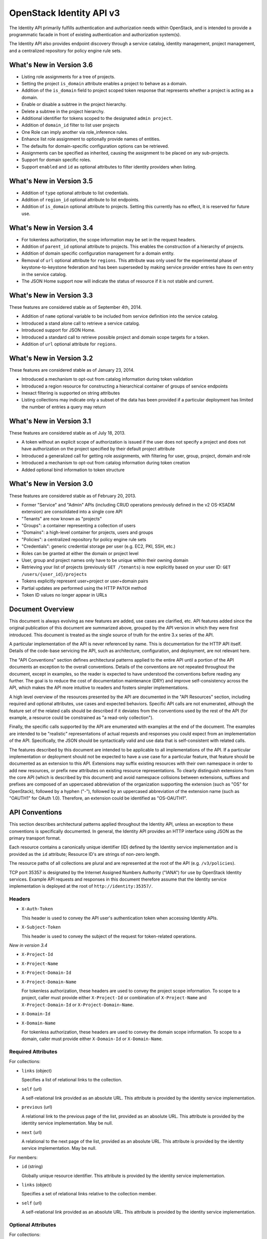 OpenStack Identity API v3
=========================

The Identity API primarily fulfills authentication and authorization needs
within OpenStack, and is intended to provide a programmatic facade in front of
existing authentication and authorization system(s).

The Identity API also provides endpoint discovery through a service catalog,
identity management, project management, and a centralized repository for
policy engine rule sets.

What's New in Version 3.6
-------------------------

- Listing role assignments for a tree of projects.
- Setting the project ``is_domain`` attribute enables a project to behave as
  a domain.
- Addition of the ``is_domain`` field to project scoped token response that
  represents whether a project is acting as a domain.
- Enable or disable a subtree in the project hierarchy.
- Delete a subtree in the project hierarchy.
- Additional identifier for tokens scoped to the designated ``admin project``.
- Addition of ``domain_id`` filter to list user projects
- One Role can imply another via role_inference rules.
- Enhance list role assignment to optionally provide names of entities.
- The defaults for domain-specific configuration options can be retrieved.
- Assignments can be specified as inherited, causing the assignment to be
  placed on any sub-projects.
- Support for domain specific roles.
- Support ``enabled`` and ``id`` as optional attributes to filter identity
  providers when listing.

What's New in Version 3.5
-------------------------

- Addition of ``type`` optional attribute to list credentials.
- Addition of ``region_id`` optional attribute to list endpoints.
- Addition of ``is_domain`` optional attribute to projects. Setting this
  currently has no effect, it is reserved for future use.

What's New in Version 3.4
-------------------------

- For tokenless authorization, the scope information may be set in the
  request headers.
- Addition of ``parent_id`` optional attribute to projects. This enables the
  construction of a hierarchy of projects.
- Addition of domain specific configuration management for a domain entity.
- Removal of ``url`` optional attribute for ``regions``. This attribute was
  only used for the experimental phase of keystone-to-keystone federation and
  has been superseded by making service provider entries have its own entry in
  the service catalog.
- The JSON Home support now will indicate the status of resource if it is not
  stable and current.

What's New in Version 3.3
-------------------------

These features are considered stable as of September 4th, 2014.

- Addition of ``name`` optional variable to be included from service definition
  into the service catalog.
- Introduced a stand alone call to retrieve a service catalog.
- Introduced support for JSON Home.
- Introduced a standard call to retrieve possible project and domain scope
  targets for a token.
- Addition of ``url`` optional attribute for ``regions``.

What's New in Version 3.2
-------------------------

These features are considered stable as of January 23, 2014.

- Introduced a mechanism to opt-out from catalog information during
  token validation
- Introduced a region resource for constructing a hierarchical
  container of groups of service endpoints
- Inexact filtering is supported on string attributes
- Listing collections may indicate only a subset of the data has been
  provided if a particular deployment has limited the number of entries
  a query may return

What's New in Version 3.1
-------------------------

These features are considered stable as of July 18, 2013.

- A token without an explicit scope of authorization is issued if the user does
  not specify a project and does not have authorization on the project
  specified by their default project attribute
- Introduced a generalized call for getting role assignments, with filtering
  for user, group, project, domain and role
- Introduced a mechanism to opt-out from catalog information during token
  creation
- Added optional bind information to token structure

What's New in Version 3.0
-------------------------

These features are considered stable as of February 20, 2013.

- Former "Service" and "Admin" APIs (including CRUD operations previously
  defined in the v2 OS-KSADM extension) are consolidated into a single core API
- "Tenants" are now known as "projects"
- "Groups": a container representing a collection of users
- "Domains": a high-level container for projects, users and groups
- "Policies": a centralized repository for policy engine rule sets
- "Credentials": generic credential storage per user (e.g. EC2, PKI, SSH, etc.)
- Roles can be granted at either the domain or project level
- User, group and project names only have to be unique within their owning
  domain
- Retrieving your list of projects (previously ``GET /tenants``) is now
  explicitly based on your user ID: ``GET /users/{user_id}/projects``
- Tokens explicitly represent user+project or user+domain pairs
- Partial updates are performed using the HTTP ``PATCH`` method
- Token ID values no longer appear in URLs

Document Overview
-----------------

This document is always evolving as new features are added, use cases are
clarified, etc. API features added since the original publication of this
document are summarized above, grouped by the API version in which they were
first introduced. This document is treated as the single source of truth for
the entire 3.x series of the API.

A particular implementation of the API is never referenced by name. This is
documentation for the HTTP API itself. Details of the code-base servicing the
API, such as architecture, configuration, and deployment, are not relevant
here.

The "API Conventions" section defines architectural patterns applied to the
entire API until a portion of the API documents an exception to the overall
conventions. Details of the conventions are not repeated throughout the
document, except in examples, so the reader is expected to have understood the
conventions before reading any further. The goal is to reduce the cost of
documentation maintenance (DRY) and improve self-consistency across the API,
which makes the API more intuitive to readers and fosters simpler
implementations.

A high level overview of the resources presented by the API are documented in
the "API Resources" section, including required and optional attributes, use
cases and expected behaviors. Specific API calls are not enumerated, although
the feature set of the related calls should be described if it deviates from
the conventions used by the rest of the API (for example, a resource could be
constrained as "a read-only collection").

Finally, the specific calls supported by the API are enumerated with examples
at the end of the document. The examples are intended to be "realistic"
representations of actual requests and responses you could expect from an
implementation of the API. Specifically, the JSON should be syntactically valid
and use data that is self-consistent with related calls.

The features described by this document are intended to be applicable to all
implementations of the API. If a particular implementation or deployment should
not be expected to have a use case for a particular feature, that feature
should be documented as an extension to this API. Extensions may suffix
existing resources with their own namespace in order to add new resources, or
prefix new attributes on existing resource representations. To clearly
distinguish extensions from the core API (which is described by this document)
and avoid namespace collisions between extensions, suffixes and prefixes are
composed of an uppercased abbreviation of the organization supporting the
extension (such as "OS" for OpenStack), followed by a hyphen ("-"), followed by
an uppercased abbreviation of the extension name (such as "OAUTH1" for OAuth
1.0). Therefore, an extension could be identified as "OS-OAUTH1".

API Conventions
---------------

This section describes architectural patterns applied throughout the Identity
API, unless an exception to these conventions is specifically documented. In
general, the Identity API provides an HTTP interface using JSON as the primary
transport format.

Each resource contains a canonically unique identifier (ID) defined by the
Identity service implementation and is provided as the ``id`` attribute;
Resource ID's are strings of non-zero length.

The resource paths of all collections are plural and are represented at the
root of the API (e.g. ``/v3/policies``).

TCP port 35357 is designated by the Internet Assigned Numbers Authority
("IANA") for use by OpenStack Identity services. Example API requests and
responses in this document therefore assume that the Identity service
implementation is deployed at the root of ``http://identity:35357/``.

Headers
~~~~~~~

- ``X-Auth-Token``

  This header is used to convey the API user's authentication token when
  accessing Identity APIs.

- ``X-Subject-Token``

  This header is used to convey the subject of the request for token-related
  operations.

*New in version 3.4*

- ``X-Project-Id``
- ``X-Project-Name``
- ``X-Project-Domain-Id``
- ``X-Project-Domain-Name``

  For tokenless authorization, these headers are used to convey the project
  scope information. To scope to a project, caller must provide either
  ``X-Project-Id`` or combination of ``X-Project-Name`` and
  ``X-Project-Domain-Id`` or ``X-Project-Domain-Name``.

- ``X-Domain-Id``
- ``X-Domain-Name``

  For tokenless authorization, these headers are used to convey the domain
  scope information. To scope to a domain, caller must provide either
  ``X-Domain-Id`` or ``X-Domain-Name``.

Required Attributes
~~~~~~~~~~~~~~~~~~~

For collections:

- ``links`` (object)

  Specifies a list of relational links to the collection.

- ``self`` (url)

  A self-relational link provided as an absolute URL. This attribute is
  provided by the identity service implementation.

- ``previous`` (url)

  A relational link to the previous page of the list, provided as an absolute
  URL. This attribute is provided by the identity service implementation. May
  be null.

- ``next`` (url)

  A relational to the next page of the list, provided as an absolute URL. This
  attribute is provided by the identity service implementation. May be null.

For members:

- ``id`` (string)

  Globally unique resource identifier. This attribute is provided by the
  identity service implementation.

- ``links`` (object)

  Specifies a set of relational links relative to the collection member.

- ``self`` (url)

  A self-relational link provided as an absolute URL. This attribute is
  provided by the identity service implementation.

Optional Attributes
~~~~~~~~~~~~~~~~~~~

For collections:

- ``truncated`` (boolean)

  In the case where a particular implementation has restricted the number of
  entries that can be returned in a collection and not all entries could be
  included, the list call will return a status code of 200 (OK), with
  ``truncated`` set to ``true``. If this attribute is not present (or is set to
  ``false``) then the list represents the complete collection, unless either
  the ``next`` or ``previous`` links are not ``null``, in which case the list
  represents a page within the complete collection.

CRUD Operations
~~~~~~~~~~~~~~~

Unless otherwise documented (tokens being the notable exception), all resources
provided by the Identity API support basic CRUD operations (create, read,
update, delete).

The examples in this section utilize a resource collection of Entities on
``/v3/entities`` which is not actually a part of the Identity API, and is used
for illustrative purposes only.

Create an Entity
^^^^^^^^^^^^^^^^

When creating an entity, you must provide all required attributes (except those
provided by the Identity service implementation, such as the resource ID):

Request:

::

    POST /entities

    {
        "entity": {
            "name": string,
            "description": string,
            "enabled": boolean
        }
    }

The full entity is returned in a successful response (including the new
resource's ID and a self-relational link), keyed by the singular form of the
resource name:

::

    201 Created

    {
        "entity": {
            "id": string,
            "name": string,
            "description": string,
            "enabled": boolean,
            "links": {
                "self": url
            }
        }
    }

List Entities
^^^^^^^^^^^^^

Request the entire collection of entities:

::

    GET /entities

A successful response includes a list of anonymous dictionaries, keyed by the
plural form of the resource name (identical to that found in the resource URL):

::

    200 OK

    {
        "entities": [
            {
                "id": string,
                "name": string,
                "description": string,
                "enabled": boolean,
                "links": {
                    "self": url
                }
            },
            {
                "id": string,
                "name": string,
                "description": string,
                "enabled": boolean,
                "links": {
                    "self": url
                }
            }
        ],
        "links": {
            "self": url,
            "next": url,
            "previous": url
        }
    }

List Entities filtered by attribute
'''''''''''''''''''''''''''''''''''

Beyond each resource's canonically unique identifier (the ``id`` attribute),
not all attributes are guaranteed unique on their own. To filter a list of
resources based on a specific attribute, we can perform a filtered query using
one or more query parameters:

::

    GET /entities?name={entity_name}&enabled

If multiple filters are specified in a query, then all filters must match for
an entity to be included in the response. The values specified in a filter must
be of the same type as the attribute, and in the case of strings are limited to
the same maximum length as the attribute.

The response is a subset of the full collection:

::

    200 OK

    {
        "entities": [
            {
                "id": string,
                "name": string,
                "description": string,
                "enabled": boolean,
                "links": {
                    "self": url
                }
            }
        ],
        "links": {
            "self": url,
            "next": url,
            "previous": url
        }
    }

*New in version 3.2* String attributes may also be filtered using inexact
patterns, for example:

::

    GET /entities?name__startswith={initial_characters_of_entity_name}

The following inexact suffixes are supported:

- ``__startswith``

  Matches if the attribute starts with the characters specified, with the
  comparison being case-sensitive.

- ``__istartswith``

  Matches if the attribute starts with the characters specified, with the
  comparison being case-insensitive.

- ``__endswith``

  Matches if the attribute ends with the characters specified, with the
  comparison being case-sensitive.

- ``__iendswith``

  Matches if the attribute ends with the characters specified, with the
  comparison being case-insensitive.

- ``__contains``

  Matches if the attribute contains the characters specified, with the
  comparison being case-sensitive.

- ``__icontains``

  Matches if the attribute contains the characters specified, with the
  comparison being case-insensitive.

  Inexact filters specified for non-string attributes will be ignored.

Get an Entity
^^^^^^^^^^^^^

Request a specific entity by ID:

::

    GET /entities/{entity_id}

The full resource is returned in response:

::

    200 OK

    {
        "entity": {
            "id": string,
            "name": string,
            "description": string,
            "enabled": boolean,
            "links": {
                "self": url
            }
        }
    }

Nested collections
''''''''''''''''''

An entity may contain nested collections, in which case the required attributes
for collections still apply; however, to avoid conflicts with other required
attributes, the required attributes of the collection are prefixed with the
name of the collection. For example, if an ``entity`` contains a nested
collection of ``objects``, the ``links`` for the collection of ``objects`` is
called ``objects_links``:

::

    {
        "entity": {
            "id": string,
            "name": string,
            "description": string,
            "enabled": boolean,
            "links": {
                "self": url
            },
            "objects": [
                {
                    "id": string,
                    "name": string,
                    "description": string,
                    "enabled": boolean,
                    "links": {
                        "self": url
                    }
                }
            ],
            "objects_links": {
                "self": url,
                "next": url,
                "previous": url
            }
        }
    }

Update an Entity
^^^^^^^^^^^^^^^^

Partially update an entity (unlike a standard ``PUT`` operation, only the
specified attributes are replaced):

::

    PATCH /entities/{entity_id}

    {
        "entity": {
            "description": string
        }
    }

The full entity is returned in response:

::

    200 OK

    {
        "entity": {
            "id": string,
            "name": string,
            "description": string,
            "enabled": boolean,
            "links": {
                "self": url
            }
        }
    }

Delete an Entity
^^^^^^^^^^^^^^^^

Delete a specific entity by ID:

::

    DELETE /entities/{entity_id}

A successful response does not include a body:

::

    204 No Content

HTTP Status Codes
~~~~~~~~~~~~~~~~~

The Identity API uses a subset of the available HTTP status codes to
communicate specific success and failure conditions to the client.

``200 OK``
^^^^^^^^^^

This status code is returned in response to successful ``GET``, ``HEAD`` and
``PATCH`` operations.

``201 Created``
^^^^^^^^^^^^^^^

This status code is returned in response to successful ``POST`` operations.

``204 No Content``
^^^^^^^^^^^^^^^^^^

This status code is returned in response to successful ``HEAD``, ``PUT`` and
``DELETE`` operations.

``300 Multiple Choices``
^^^^^^^^^^^^^^^^^^^^^^^^

This status code is returned by the root identity endpoint, with references to
one or more Identity API versions (such as ``/v3/``).

``400 Bad Request``
^^^^^^^^^^^^^^^^^^^

This status code is returned when the Identity service fails to parse the
request as expected. This is most frequently returned when a required attribute
is missing, a disallowed attribute is specified (such as an ``id`` on ``POST``
in a basic CRUD operation), or an attribute is provided of an unexpected data
type.

The client is assumed to be in error.

``401 Unauthorized``
^^^^^^^^^^^^^^^^^^^^

This status code is returned when either authentication has not been performed,
the provided X-Auth-Token is invalid or authentication credentials are invalid
(including the user, project or domain having been disabled).

``403 Forbidden``
^^^^^^^^^^^^^^^^^

This status code is returned when the request is successfully authenticated but
not authorized to perform the requested action.

``404 Not Found``
^^^^^^^^^^^^^^^^^

This status code is returned in response to failed ``GET``, ``HEAD``, ``POST``,
``PUT``, ``PATCH`` and ``DELETE`` operations when a referenced entity cannot be
found by ID. In the case of a ``POST`` request, the referenced entity may be in
the request body as opposed to the resource path.

``409 Conflict``
^^^^^^^^^^^^^^^^

This status code is returned in response to failed ``POST`` and ``PATCH``
operations. For example, when a client attempts to update an entity's unique
attribute which conflicts with that of another entity in the same collection.

Alternatively, a client should expect this status code when attempting to
perform the same create operation twice in a row on a collection with a
user-defined and unique attribute. For example, a User's ``name`` attribute is
defined to be unique and user-defined, so making the same ``POST /users``
request twice in a row will result in this status code.

The client is assumed to be in error.

``500 Internal Server Error``
^^^^^^^^^^^^^^^^^^^^^^^^^^^^^

This status code is returned when an unexpected error has occurred in the
Identity service implementation.

``501 Not Implemented``
^^^^^^^^^^^^^^^^^^^^^^^

This status code is returned when the Identity service implementation is unable
to fulfill the request because it is incapable of implementing the entire API
as specified.

For example, an Identity service may be incapable of returning an exhaustive
collection of Projects with any reasonable expectation of performance, or lack
the necessary permission to create or modify the collection of users (which may
be managed by a remote system); the implementation may therefore choose to
return this status code to communicate this condition to the client.

``503 Service Unavailable``
^^^^^^^^^^^^^^^^^^^^^^^^^^^

This status code is returned when the Identity service is unable to communicate
with a backend service, or by a proxy in front of the Identity service unable
to communicate with the Identity service itself.

API Resources
-------------

Users: ``/v3/users``
~~~~~~~~~~~~~~~~~~~~

User entities represent individual API consumers and are owned by a specific
domain.

Role grants explicitly associate users with projects or domains. Each
user-project or user-domain pair can have a unique set of roles granted on
them.

A user without any role grants is effectively useless from the perspective of
an OpenStack service and should never have access to any resources. It is
allowed, however, as a means of acquiring or loading users from external
sources prior to mapping them to projects.

Additional required attributes:

- ``name`` (string)

  Unique user name, within the owning domain.

Optional attributes:

- ``domain_id`` (string)

  References the domain which owns the user; if a domain is not specified by
  the client, the Identity service implementation will default it to the domain
  to which the client's token is scoped.

- ``default_project_id`` (string)

  References the user's default project against which to authorize, if the API
  user does not explicitly specify one when creating a token. Setting this
  attribute does not grant any actual authorization on the project, and is
  merely provided for the user's convenience. Therefore, the referenced project
  does not need to exist within the user's domain.

  *New in version 3.1* If the user does not have authorization to their default
  project, the default project will be ignored at token creation.

- ``description`` (string)

- ``enabled`` (boolean)

  Setting this value to ``false`` prevents the user from authenticating or
  receiving authorization. Additionally, all pre-existing tokens held by the
  user are immediately invalidated. Re-enabling a user does not re-enable
  pre-existing tokens.

- ``password`` (string)

  The default form of credential used during authentication.

Example entity:

::

    {
        "user": {
            "default_project_id": "263fd9",
            "domain_id": "1789d1",
            "enabled": true,
            "id": "0ca8f6",
            "links": {
                "self": "http://identity:35357/v3/users/0ca8f6"
            },
            "name": "Joe"
        }
    }

Groups: ``/v3/groups``
~~~~~~~~~~~~~~~~~~~~~~

Group entities represent a collection of Users and are owned by a specific
domain. As with individual users, role grants explicitly associate groups with
projects or domains. A group role grant onto a project/domain is the equivalent
of granting each individual member of the group the role on that
project/domain. Once a group role grant has been made, the addition or removal
of a user to such a group will result in the automatic granting/revoking of
that role to the user, which will also cause any token containing that user and
project/domain to be revoked.

As with users, a group entity without any role grants is effectively useless
from the perspective an OpenStack service and should never have access to any
resources. It is allowed, however, as a means of acquiring or loading
users/groups from external sources prior to mapping them to projects/domains.

Additional required attributes:

- ``name`` (string)

  Unique group name, within the owning domain.

Optional attributes:

- ``domain_id`` (string)

  References the domain which owns the group; if a domain is not specified by
  the client, the Identity service implementation will default it to the domain
  to which the client's token is scoped.

- ``description`` (string)

Example entity:

::

    {
        "group": {
            "description": "Developers cleared for work on all general projects"
            "domain_id": "1789d1",
            "id": "70febc",
            "links": {
                "self": "http://identity:35357/v3/groups/70febc"
            },
            "name": "Developers"
        }
    }

Credentials: ``/v3/credentials``
~~~~~~~~~~~~~~~~~~~~~~~~~~~~~~~~

Credentials represent arbitrary authentication credentials associated with a
user. A user may have zero or more credentials, each optionally scoped to a
specific project.

Additional required attributes:

- ``user_id`` (string)

  References the user which owns the credential.

- ``type`` (string)

  Representing the credential type, such as ``ec2`` or ``cert``. A specific
  implementation may determine the list of supported types.

- ``blob`` (blob)

  Arbitrary blob of the credential data, to be parsed according to the
  ``type``.

Optional attributes:

- ``project_id`` (string)

  References a project which limits the scope the credential applies to.
  This attribute is **mandatory** if the credential type is ``ec2``.

Example entity:

::

    {
        "credential": {
            "blob": "wJalrXUtnFEMI/K7MDENG/bPxRfiCYEXAMPLEKEY",
            "id": "80239a",
            "links": {
                "self": "http://identity:35357/v3/credentials/80239a"
            },
            "project_id": "263fd9",
            "type": "ec2",
            "user_id": "0ca8f6"
        }
    }

Projects: ``/v3/projects``
~~~~~~~~~~~~~~~~~~~~~~~~~~

Projects represent the base unit of "ownership" in OpenStack, in that all
resources in OpenStack should be owned by a specific project ("projects" were
also formerly known as "tenants"). A project itself must be owned by a specific
domain.

*New in version 3.6*, projects may, in addition to acting as containers for
OpenStack resources, act as a domain (by setting the attribute ``is_domain`` to
``true``), in which case it provides a namespace in which users, groups and
other projects can be created. In fact, a domain created using the
``POST /domains`` API will actually be represented as a project with
``is_domain`` set to ``true`` with no parent (``parent_id`` is ``null``).
Projects that are acting as a domain created via the ``POST /projects`` API
must also be specified with no parent (i.e. if ``parent_id`` is included it
must be ``null``). Issuing a create project request for a project acting as a
domain with a ``parent_id`` that is not null will cause an HTTP
``400 Bad Request`` to be returned.

Given this, all projects are considered part of a project hierarchy. Projects
created in a domain prior to version 3.6 are represented as a two-level
hierarchy, with a project that has ``is_domain`` set to ``true`` as the root
and all other projects referencing the root as their parent.

A project acting as a domain can potentially also act as a container for
OpenStack resources, although this depends on whether the policy rule for the
relevant resource creation allows this.

Required attributes:

- ``name`` (string)

  Unique project name, within the owning domain. A project name for a project
  acting as a domain must be unique across all domains.

Optional attributes:

- ``is_domain`` (boolean) *New in version 3.6*

  Represents if the project is acting as a domain. If this flag is set to
  ``true``, the project also acts as a domain, providing a namespace in which
  users, groups and other projects can be created. If the flag is set to
  ``false``, then this is a regular project, which can only contain resources.
  If not provided on project creation, ``is_domain`` defaults to ``false``.
  This flag is immutable and can't be updated after the project is created.

- ``parent_id`` (string) *New in version 3.4*

  References the parent project. If specified on project creation, this places
  the project within a hierarchy and implicitly defines the owning domain,
  which will be the closest ancestor in the hierarchy acting as a domain.
  If a parent project is not specified and ``is_domain`` is ``false``, then the
  project will use its owning domain as its parent. If a parent project is not
  specified and ``is_domain`` is ``true``, then the project is acting as a
  top level domain with no parents and ``parent_id`` will be set to ``null``.
  ``parent_id`` is immutable, and can't be updated after the project is
  created - hence a project cannot be moved within the hierarchy.

- ``domain_id`` (string)

  References the domain which owns the project. For projects not acting as a
  domain, this will be the closest ancestor in the hierarchy to be acting as
  a domain. Projects acting as a domain have no ancestors, and the domain_id
  will be set to ``null``. On project creation, if neither ``domain_id`` or
  ``parent_id`` is specified by the client, the Identity service implementation
  will default to the domain to which the client's token is scoped. If one or
  other of ``domain_id`` and ``parent_id`` is specified, then this will define
  the domain of the project. If both ``domain_id`` and ``parent_id`` are
  specified, and they do not indicate the same domain, an HTTP
  ``400 Bad Request`` will be returned.

- ``description`` (string)

- ``enabled`` (boolean)

  Setting this attribute to ``false`` prevents users from authorizing against
  this project. Additionally, all pre-existing tokens authorized for the
  project are immediately invalidated. Re-enabling a project does not re-enable
  pre-existing tokens.

Example entity:

::

    {
        "project": {
            "domain_id": "1789d1",
            "enabled": true,
            "id": "263fd9",
            "links": {
                "self": "http://identity:35357/v3/projects/263fd9"
            },
            "name": "project-x",
            "parent_id": "183ab2",
            "is_domain": true
        }
    }

Domains: ``/v3/domains``
~~~~~~~~~~~~~~~~~~~~~~~~

Domains represent collections of users, groups and projects. Each is owned by
exactly one domain. Users, however, can be associated with multiple projects by
granting roles to the user on a project (including projects owned by other
domains).

Starting with version 3.6, domains created using the ``POST /domains`` API will
actually be represented as a project with ``is_domain`` set to ``true`` with no
parent.

Each domain defines a namespace in which certain API-visible name attributes
exist, which affects whether those names need to be globally unique or simply
unique within that domain. Within the Identity API, there are five such name
attributes:

- *Domain Name*: This is always globally unique across all domains.

- *Role Name*: This is always globally unique across all domains.

- *User Name*: This is only unique within the owning domain.

- *Project Name*: This is only unique within the owning domain.

- *Group Name*: This is only unique within the owning domain.

Additional required attributes:

- ``name`` (string)

  Globally unique name.

Optional attributes:

- ``description`` (string)

- ``enabled`` (boolean)

  Setting this attribute to ``false`` prevents users from authorizing against
  this domain or any projects owned by this domain, and prevents users owned by
  this domain from authenticating or receiving any other authorization.
  Additionally, all pre-existing tokens applicable to the above entities are
  immediately invalidated. Re-enabling a domain does not re-enable pre-existing
  tokens.

Example entity:

::

    {
        "domain": {
            "enabled": true,
            "id": "1789d1",
            "links": {
                "self": "http://identity:35357/v3/domains/1789d1"
            },
            "name": "example.com"
        }
    }

Roles: ``/v3/roles/``
~~~~~~~~~~~~~~~~~~~~~

Roles entities are named identifiers used to map a collection of actions from a
user to either a specific project or across an entire domain.

*New in version 3.6* A role can be a global policy role (i.e. it will appear in
a policy file in one of the services) or a domain specific role. A domain
specific role can be used to build role inference rules that better model the
sets of policy roles that need to be assigned for users or groups of a
particular domain. Domain specific roles never actually appear in policy files,
they are expanded into their implied global policy roles at token
generation/validation time.

Additional required attributes:

- ``name`` (string)

  Globally (or domain-wide) unique name of the role.

Optional attributes:

- ``domain_id`` (string) *New in version 3.6*

  This attribute is immutable.

Example entity:

::

    {
        "role": {
            "domain_id": null,
            "id": "76e72a",
            "links": {
                "self": "http://identity:35357/v3/roles/76e72a"
            },
            "name": "admin"
        }
    }

Regions: ``/v3/regions``
~~~~~~~~~~~~~~~~~~~~~~~~

*New in version 3.2*

Region entities represent a general division of an OpenStack deployment. A
region may have zero or more sub-regions associated with it, making a tree-like
structured hierarchy possible for the OpenStack deployment.

It is important to note that the concept of a Region has no geographical
connotation to it. Deployers are free to use geographical names for their
regions, for example "us-east", but there is no requirement to do so.

Optional attributes:

- ``description`` (string)

  Freeform description field for the deployer to use as they choose to describe
  the region.

- ``parent_region_id`` (string)

  If the region is hierarchically a child of another region, this field shall
  be set to the id of the parent region.

Example entity:

::

    {
        "region": {
            "description": "2nd sub-region inside the US East region.",
            "id": "us-east-2",
            "links": {
              "self": "https://identity:35357/v3/regions/us-east-2"
            },
            "parent_region_id": "us-east"
        }
    }

Services: ``/v3/services``
~~~~~~~~~~~~~~~~~~~~~~~~~~

Service entities represent web services in the OpenStack deployment. A service
may have zero or more endpoints associated with it, although a service with
zero endpoints is essentially useless in an OpenStack configuration.

Additional required attributes:

- ``type`` (string)

  Describes the API implemented by the service. The following values are
  recognized within the OpenStack ecosystem: ``compute``, ``image``, ``ec2``,
  ``identity``, ``volume``, ``network``. To support non-core and future
  projects, the value should not be validated against this list.

Optional attributes:

- ``description`` (string)

  User-facing description of the service.

- ``enabled`` (boolean)

  Setting this value to ``false`` prevents the service and its endpoints from
  appearing in the service catalog.

- ``name`` (string)

  User-facing name of the service.

Example entity:

::

    {
        "service": {
            "enabled": true,
            "id": "ee057c",
            "links": {
                "self": "http://identity:35357/v3/services/ee057c"
            },
            "name": "Keystone",
            "type": "identity"
        }
    }

Endpoints: ``/v3/endpoints``
~~~~~~~~~~~~~~~~~~~~~~~~~~~~

Endpoint entities represent URL endpoints for OpenStack web services.

Additional required attributes:

- ``service_id`` (string)

  References the service to which the endpoint belongs.

- ``interface`` (string)

  Describes the visibility of the endpoint according to one of the following
  values:

  - `public`: intended for consumption by end users, generally on a publicly
    available network interface

  - `internal`: intended for consumption by end users, generally on an
    unmetered internal network interface

  - `admin`: intended only for consumption by those needing administrative
    access to the service, generally on a secure network interface

- ``url`` (string)

  Fully qualified URL of the service endpoint.

Optional attributes:

- ``region`` (string)

  **Deprecated in v3.2**. Use ``region_id``

  Represents the geographic location of the service endpoint, if relevant to
  the deployment. The value of this attribute is intended to be implementation
  specific in meaning.

- ``region_id`` (string)

  Represents the containing region of the service endpoint. *New in v3.2*

- ``enabled`` (boolean)

  Setting this value to ``false`` prevents the endpoint from appearing in the
  service catalog.

Example entity:

::

    {
        "endpoint": {
            "enabled": true,
            "id": "6fedc0",
            "interface": "internal",
            "links": {
                "self": "http://identity:35357/v3/endpoints/6fedc0"
            },
            "region_id": "us-east-2",
            "service_id": "ee057c",
            "url": "http://identity:35357/"
        }
    }

Tokens
~~~~~~

Tokens represent an authenticated user's identity and, potentially, explicit
authorization on a specific project or domain.

Tokens are generated by the Identity service via authentication, and may be
subsequently validated and/or revoked.

Unlike all other resources in the Identity API, ``token`` objects returned by
the API do not have ``id`` attributes. While ``token`` objects do have
identifiers, they are not passed in resource URL's nor are they included in the
objects themselves. Instead, they are passed in the ``X-Auth-Token`` and
``X-Subject-Token`` headers, along with a ``Vary: X-Auth-Token,
X-Subject-Token`` header to inform caches of this pattern.

``token`` objects are only created by the identity service implementation;
clients are not expected to create them. Instead, clients provide the service
with ``auth`` objects in exchange for ``token`` objects.

Required attributes:

- ``expires_at`` (string, ISO 8601 extended format date time with microseconds)

  Specifies the expiration time of the token. Once established, a token's
  expiration may not be changed. A token may be revoked ahead of expiration. If
  the value represents a time in the past, the token is invalid.

- ``issued_at`` (string, ISO 8601 extended format date time with microseconds)

  Specifies the time at which the token was issued.

- ``user`` (object)

  References the user to which the token belongs.

  Includes the full resource description of a user.

- ``methods`` (list)

  The ``methods`` attribute indicates the accumulated set of authentication
  methods used to obtain the token. For example, if the token was obtained by
  ``password`` authentication, it will contain ``password``. Later, if the
  token is exchanged using the ``token`` authentication method one or more
  times, the subsequently created tokens will contain both ``password`` and
  ``token`` in their ``methods`` attribute.

  Notice the difference between ``methods`` and multifactor authentication. The
  ``methods`` attribute merely indicates the methods used to authenticate the
  user for the given token. It is up to the client to look for specific methods
  to determine the total number of factors.

- ``audit_ids`` (array)

  The ``audit_ids`` attribute is a list that contains no more than two
  elements. Each id in the ``audit_ids`` attribute is a randomly (unique)
  generated string that can be used to track the token.

  Each token will have its own unique audit identifier as the first element of
  the array. In the case of a token that was rescoped (exchanged for another
  token of the same or different scope), there will be a second audit
  identifier as the second element of the array. This conditional second
  identifier is the audit id string from the original token (i.e. the first
  token issued that was not a rescoped token).

  These audit identifiers can be used to track a specific use of token (or
  chain of tokens) across multiple requests and endpoints without exposing the
  token id to non-privileged users (e.g. via logs).

  Each audit identifier is a short urlsafe string.

Example token with ``audit_ids`` attribute (first element is the token's
``audit_id``, second is the ``audit_chain_id``):

::

    {
        "token": {
            "audit_ids": ["VcxU2JYqT8OzfUVvrjEITQ", "qNUTIJntTzO1-XUk5STybw"],
            "expires_at": "2013-02-27T18:30:59.999999Z",
            "issued_at": "2013-02-27T16:30:59.999999Z",
            "methods": [
                "password"
            ],
            "user": {
                "domain": {
                    "id": "1789d1",
                    "name": "example.com"
                }
                "id": "0ca8f6",
                "name": "Joe"
            }
        }
    }

Tokens issued prior to the inclusion of the audit id code will lack the
``audit_ids`` attribute. These tokens lacking ``audit_ids`` will
continue to function normally until revoked or expired. All newly issue
tokens will have the expected ``audit_ids`` attribute.

Optional attributes:

- ``project`` (object)

  Specifies the project authorization scope of the token. If this attribute is
  not provided, then the token is not authorized to access any project
  resources. The presence of this attribute conveys multi-tenancy to cloud
  services such that they can achieve resource isolation based on the
  authorized request context included in the token. This attribute must not be
  included if a ``domain`` attribute is included. A token with project-level
  authorization does not express any authorization on any domain-level
  resource.

  Includes the full resource description of a project.

- ``domain`` (object)

  Specifies the domain authorization scope of the token. This is to provide
  authorization appropriate to domain-level APIs, for example user and group
  management within a domain. If this attribute is not provided, then the token
  is not authorized to access any domain level resources. This attribute must
  not be included if a ``project`` attribute is included. A token with
  domain-level authorization does not express any authorization on any
  project-level resource.

  Includes the full resource description of a domain.

- ``is_admin_project`` (boolean) *New in version 3.6*

  A deployment can and should indicate that a specific project has elevated
  priviledges.  Tokens scoped to this project, called the `admin` project can
  then be identified as being associated with this project.  For deployments
  using this mechanism, policy rules can then check the value of this field
  to allow the bearer of such a token access to priviledged operations, for
  example those that are not project specific or are deployment-wide.

  Example project scoped token with ``is_admin_project`` attribute:

::

    {
        "token": {
            "audit_ids": ["VcxU2JYqT8OzfUVvrjEITQ", "qNUTIJntTzO1-XUk5STybw"],
            "expires_at": "2023-02-27T18:30:59.999999Z",
            "is_admin_project": true
            "is_domain": false,
            "issued_at": "2023-02-27T16:30:59.999999Z",
            "methods": [
                "password"
            ],
            "project": {
                "domain": {
                  "id": "b3652a",
                  "name": "domain_name1"
                },
                "id": "78eed8",
                "name": "project_name1"
            },
            "roles": [
                {
                    "id": "76e72a",
                    "name": "admin"
                }
            ],
            "user": {
                "domain": {
                    "id": "1789d1",
                    "name": "example.com"
                }
                "id": "0ca8f6",
                "name": "Joe"
            }
        }
    }

- ``catalog`` (list of object)

  Specifies all the services available to/for the token. It is represented as a
  list of service dictionaries with the following format:

::

        [
            {
                "id": "--service-id--",
                "type": "--service-type--",
                "name": "--service-name--",
                "endpoints": [
                    {
                        "id": "--endpoint-id--",
                        "interface": "--interface-name--",
                        "region": "--region-name--",
                        "url": "--endpoint-url--"
                    },
                    ...
                ]
            },
            ...
        ]

Required attributes for the service object are:

- ``id``: the service entity id.

- ``type``: Describes the API implemented by the service.

Optional attributes for the service object are:

- ``name``: User-facing name of the service. *New in version 3.3*

Required attributes for the endpoint object are:

- ``id``: The endpoint entity id.

- ``interface``: The visibility of the endpoint. Should be one of ``public``,
  ``internal`` or ``admin``.

- ``url``: Fully qualified URL of the service endpoint.

Optional attributes for the endpoint object are:

- ``region``: The geographic location of the service endpoint.

- ``bind`` (object) *New in version 3.1*

  Token binding refers to the practice of embedding information from external
  authentication providers (like a company's Kerberos server) inside the token
  such that a client may validate that the token is used in conjunction with
  that authentication mechanism. By coupling this authentication we can prevent
  re-use of a stolen token as an attacker would not have access to the external
  authentication.

  Specifies one or more external authorization mechanisms that can be used in
  conjunction with the token for it to be validated by a bind enforcing client.
  For example a token may only be used over a Kerberos authenticated connection
  or with a specific client certificate.

  Includes one or more mechanism identifiers with protocol specific data. The
  officially supported mechanisms are ``kerberos`` and ``x509`` where:

  - The ``kerberos`` bind payload is of the form::

        "kerberos": {
            "principal": "USER@REALM"
        }

    ... where the user's Kerberos principal is "USER@REALM".

  - The ``x509`` bind payload is of the form::

        "x509": {
            "fingerprint": "0123456789ABCDEF",
            "algorithm": "sha1"
        }

    The ``fingerprint`` is the hash of the client certificate to be validated
    in the specified algorithm. It should be the hex form without separating
    spaces or colons. The only supported ``algorithm`` is currently ``sha1``.

Example entity:

::

    {
        "token": {
            "audit_ids": [
                "VcxU2JYqT8OzfUVvrjEITQ",
                "qNUTIJntTzO1-XUk5STybw"
            ],
            "bind": {
                "kerberos": {
                    "principal": "USER@REALM"
                }
            },
            "expires_at": "2013-02-27T18:30:59.999999Z",
            "issued_at": "2013-02-27T16:30:59.999999Z",
            "methods": [
                "password"
            ],
            "user": {
                "domain": {
                    "id": "1789d1",
                    "name": "example.com"
                },
                "id": "0ca8f6",
                "name": "Joe"
            }
        }
    }

Policy
~~~~~~

Policies represent arbitrarily serialized policy engine rule sets to be
consumed by remote services.

Additional required attributes:

- ``blob`` (string)

  The policy rule set itself, as a serialized blob.

- ``type`` (string)

  The MIME Media Type of the serialized policy blob.

Example entity:

::

    {
        "policy": {
            "blob": "{\"default\": false}",
            "id": "c41a4c",
            "links": {
                "self": "http://identity:35357/v3/policies/c41a4c"
            },
            "type": "application/json"
        }
    }

JSON Home
---------

*New in version 3.3*

The Identity API supports JSON Home for resource and extension discovery. The
identity server will return a JSON Home document on a ``GET /v3`` request where
the ``Accept`` header indicates that the response should be
``application/json-home``. The JSON Home document contains a mapping of
"relationships" to the relative path or path template to the actual resource.

The JSON Home document includes not only the core APIs that are supported for
that version of the identity API, but also the resources for the extensions.

Each of the resources in the Core API below specify the "relationship" for the
resource. A client application can look up the resource path or path template
for a resource by looking for that resource in the JSON Home document.

*New in version 3.4*

By default all core resources defined by the v3 API should be considered as
stable and current. However, the JSON Home response document will indicate any
variance to this in the ``status`` property of the ``hints`` property of a
given resource.

Example resource response::

    {
          "resources": {
              "http://docs.openstack.org/api/openstack-identity/3/rel/domain_config" : {
                  "href-template": "/domains/{domain_id}/config",
                  "href-vars": {
                      "domain_id": "http://docs.openstack.org/api/openstack-identity/3/param/domain_id"
                  },
                  "hints": {
                      "status": "experimental"
                }
            }
        }
    }

Supported values of ``status`` are ``deprecated``, ``experimental`` and
``stable`` (which is the default). These values
have the following meanings:

- ``deprecated``: The resource has been marked as deprecated and will be
  removed in a future release. Clients using such a resource should
  plan to migrate to more current resources as soon as possible.

- ``experimental``: The resource is valid and can be used but is still
  maturing. While every attempt will be made to maintain the resource as is
  ahead of being marked as stable, it is possible that changes may need to
  be made.

- ``stable``: The resource is stable and current. This is the default, and
  the lack of a hints property, or a status property within that, can be taken
  as an indication that this resource is stable.

Core API
--------

Versions
~~~~~~~~

Describe API version
^^^^^^^^^^^^^^^^^^^^

::

    GET /v3/

The fields in the ``version`` object are as follows:

- ``id``: A string with the current version. For V3, it's "v3.0".

- ``status``: A string with the current maturity level of the specification.
  This may be one of ``stable``, or ``deprecated``.

- ``updated``: A string with the time when the specification status last
  changed in ISO8601 format. For example, "2013-03-06T00:00:00Z".

Response:

::

    Status: 200 OK

    {
        "version": {
            "id": "v3.0",
            "links": [
                {
                    "href": "http://identity:35357/v3/",
                    "rel": "self"
                }
            ],
            "status": "stable",
            "updated": "2013-03-06T00:00:00Z"
        }
    }

*New in version 3.3*: ``GET /v3/`` will return a JSON Home response if the
``Accept`` header indicates that the client wants an ``application/json-home``
response. Note that the client must check the ``Content-Type`` in the response
because older servers will return a normal JSON response rather than the JSON
Home response. See the `JSON Home spec
<http://tools.ietf.org/html/draft-nottingham-json-home-03>`__ for a description
of the JSON Home document format.

The JSON Home document returned includes all the core components and also the
resources for the enabled extensions. Resources for disabled extensions aren't
included.

Request:

::

    GET /v3
    Accept: application/json-home

Response:

::

    {
        "resources": {
            "http://docs.openstack.org/api/openstack-identity/3/rel/auth_tokens": {
                "href": "/auth/tokens"
            }
        }
    }

Tokens
~~~~~~

Use cases:

- Given a user name and password, get a token to represent the user.

- Given a token, get a list of other domain/projects the user can access.

- Given a token, validate the token and return user, domain, project, roles
  and potential endpoints.

- Given a valid token, request another token with a different domain/project
  (change domain/project being represented with the user).

- Given a valid token, force it's immediate revocation.

Authenticate
^^^^^^^^^^^^

::

    POST /auth/tokens

Relationship:
``http://docs.openstack.org/api/openstack-identity/3/rel/auth_tokens``

Each request to create a token contains an attribute with ``identity``
information and, optionally, a ``scope`` describing the authorization scope
being requested. Example request structure:

::

    {
        "auth": {
            "identity": { ... },
            "scope": { ... }
        }
    }

Authentication: ``authentication``
''''''''''''''''''''''''''''''''''

Authentication is performed by specifying a list of authentication ``methods``,
each with a corresponding object, containing any attributes required by the
authentication method. Example request structure for three arbitrary
authentication methods:

::

    {
        "auth": {
            "identity": {
                "methods": ["x", "y", "z"],
                "x": { ... },
                "y": { ... },
                "z": { ... }
            }
        }
    }

The ``password`` authentication method
~~~~~~~~~~~~~~~~~~~~~~~~~~~~~~~~~~~~~~

To authenticate by ``password``, the user must be uniquely identified in
addition to providing a ``password`` attribute.

The ``user`` may be identified by either ``id`` or ``name``. A user's ``id`` is
sufficient to uniquely identify the ``user``. Example request:

::

    {
        "auth": {
            "identity": {
                "methods": [
                    "password"
                ],
                "password": {
                    "user": {
                        "id": "0ca8f6",
                        "password": "secretsecret"
                    }
                }
            }
        }
    }

If the ``user`` is specified by ``name``, then the ``domain`` of the ``user``
must also be specified in order to uniquely identify the ``user``. Example
request:

::

    {
        "auth": {
            "identity": {
                "methods": [
                    "password"
                ],
                "password": {
                    "user": {
                        "domain": {
                            "id": "1789d1"
                        },
                        "name": "Joe",
                        "password": "secretsecret"
                    }
                }
            }
        }
    }

Alternatively, a ``domain`` ``name`` may be used to uniquely identify the
``user``. Example request:

::

    {
        "auth": {
            "identity": {
                "methods": [
                    "password"
                ],
                "password": {
                    "user": {
                        "domain": {
                            "name": "example.com"
                        },
                        "name": "Joe",
                        "password": "secretsecret"
                    }
                }
            }
        }
    }

The ``token`` authentication method
~~~~~~~~~~~~~~~~~~~~~~~~~~~~~~~~~~~

If the authenticating user is already in possession of a valid token, then that
token is sufficient to identity the user. This method is typically used in
combination with request to change authorization scope.

::

    {
        "auth": {
            "identity": {
                "methods": [
                    "token"
                ],
                "token": {
                    "id": "e80b74"
                }
            }
        }
    }

Scope: ``scope``
^^^^^^^^^^^^^^^^

An authorization scope, including either a ``project``, ``domain``, or
``unscoped``, can be optionally specified as part of the request. If both a
``domain`` and a ``project`` are specified, an HTTP ``400 Bad Request`` will be
returned, as a token cannot be simultaneously scoped to both a ``project`` and
``domain``.

Project Scope
'''''''''''''

A ``project`` may be specified by either ``id`` or ``name``. An ``id`` is
sufficient to uniquely identify a ``project``. The contents of the ``identity``
section are orthogonal to the scope as it contains identity attributes for
authenticating the user, and nothing to do with authorization. Example request:

::

    {
        "auth": {
            "identity": {
                ...
            },
            "scope": {
                "project": {
                    "id": "263fd9"
                }
            }
        }
    }

If a ``project`` is specified by ``name``, then the ``domain`` of the
``project`` must also be specified in order to uniquely identify the
``project``. Since it is possible for a project to have the same name as its
owning domain, the following rules are applied in determining scope:

- If the project name is truly unique, the token will be scoped to the
  project.
- If there is a name clash between a project acting as a domain and a regular
  project within that domain, the token will be scoped to the regular project.
- If, in such a clashing situation, the user wants a project scoped token
  to the project acting as the domain, then it is necessary to either specify
  scope using the project ``id`` or rename either the project acting as a
  domain or the regular project first.

Example request:

::

    {
        "auth": {
            "identity": {
                ...
            },
            "scope": {
                "project": {
                    "domain": {
                        "id": "1789d1"
                    },
                    "name": "project-x"
                }
            }
        }
    }

Alternatively, a ``domain`` ``name`` may be used to uniquely identify the
``project``. Example request:

::

    {
        "auth": {
            "identity": {
                ...
            },
            "scope": {
                "project": {
                    "domain": {
                        "name": "example.com"
                    },
                    "name": "project-x"
                }
            }
        }
    }

Domain Scope
''''''''''''

A ``domain`` scope may be specified by either the domain's ``id`` or ``name``
with equivalent results. Example request specifying a domain by ``id``:

::

    {
        "auth": {
            "identity": {
                ...
            },
            "scope": {
                "domain": {
                    "id": "1789d1"
                }
            }
        }
    }

Example request specifying a domain by ``name``:

::

    {
        "auth": {
            "identity": {
                ...
            },
            "scope": {
                "domain": {
                    "name": "example.com"
                }
            }
        }
    }

The catalog returned for a domain-scoped request can contain different services
and endpoints from a project ID depending on the deployment.

Unscoped
''''''''

A token request may, or may not, contain ``scope``. If an unscoped token
request contains ``scope`` and it is set to ``unscoped``, it is considered an
explicit unscoped token request. Which will return an unscoped response without
any authorization.

::

    {
        "auth": {
            "identity": {
                ...
            },
            "scope": "unscoped"
        }
    }

A request that does not explicitly set ``scope`` to ``unscoped`` may return a
project-scoped token if the user making the request has a role assigned to its
default project. Thus, it is recommended to set the authorization ``scope`` to
``unscoped`` if the intent is to receive an unscoped token. The following
request body would return a project-scoped response, if user ``0ca8f6`` had a
role assignment on their default project.

::

    {
        "auth": {
            "identity": {
                ...
            }
        }
    }


If there is no default project defined, or the user's default project has been
disabled or deleted, an unscoped token will be issued. Which is the same
behavior as asking for an explicit unscoped token.

*New in version 3.1* Additionally, if the user's default project is invalid, a
token will be issued without an explicit scope of authorization.

*New in version 3.4* A user may explicitly request an unscoped token by setting
the "scope" value of the token request to the string "unscoped."  This will
behave the same as a token request with no scope, where the user has no
default project defined.

Catalog Opt-Out
^^^^^^^^^^^^^^^

::

    POST /v3/auth/tokens?nocatalog

Relationship:
``http://docs.openstack.org/api/openstack-identity/3/rel/auth_tokens``

*New in version 3.1* If the caller specifies a ``nocatalog`` query parameter in
the authentication request, then the authentication response will not contain
the service catalog. The service catalog will otherwise be included in the
response by default.

Authentication responses
''''''''''''''''''''''''

A response without an explicit authorization scope does not contain a
``catalog``, ``project``, ``domain`` or ``roles`` but can be used to uniquely
identify the user. Example response:

::

    Headers:
        X-Subject-Token: e80b74

    {
        "token": {
            "audit_ids": ["VcxU2JYqT8OzfUVvrjEITQ", "qNUTIJntTzO1-XUk5STybw"],
            "expires_at": "2013-02-27T18:30:59.999999Z",
            "issued_at": "2013-02-27T16:30:59.999999Z",
            "methods": [
                "password"
            ],
            "user": {
                "domain": {
                    "id": "1789d1",
                    "name": "example.com"
                },
                "id": "0ca8f6",
                "name": "Joe"
            }
        }
    }

Notice that token ID is not part of the token data. Rather, it is conveyed in
the ``X-Subject-Token`` header.

A token scoped to a ``project`` will also have a service ``catalog``, along
with the user's roles applicable to the ``project``.

Provided there are enabled service providers, a token will be populated with
a list of such service providers, accessible in the token dictionary with the
key ``service_providers``.
Additional information about service providers can be found `here
<http://specs.openstack.org/openstack/keystone-specs/api/v3/identity-api-v3-os-federation-ext.html#service-providers>`__

*New in version 3.6* Project scoped tokens return an additional boolean field
called ``is_domain`` that represents whether a project acts as a domain.

Example response:

::

    Headers: X-Subject-Token

    X-Subject-Token: e80b74

    {
        "token": {
            "audit_ids": ["VcxU2JYqT8OzfUVvrjEITQ", "qNUTIJntTzO1-XUk5STybw"],
            "catalog": [
                {
                    "endpoints": [
                        {
                            "id": "39dc322ce86c4111b4f06c2eeae0841b",
                            "interface": "public",
                            "region": "RegionOne",
                            "url": "http://localhost:5000"
                        },
                        {
                            "id": "ec642f27474842e78bf059f6c48f4e99",
                            "interface": "internal",
                            "region": "RegionOne",
                            "url": "http://localhost:5000"
                        },
                        {
                            "id": "c609fc430175452290b62a4242e8a7e8",
                            "interface": "admin",
                            "region": "RegionOne",
                            "url": "http://localhost:35357"
                        }
                    ],
                    "id": "4363ae44bdf34a3981fde3b823cb9aa2",
                    "type": "identity",
                    "name": "keystone"
                }
            ],
            "expires_at": "2013-02-27T18:30:59.999999Z",
            "is_domain": false,
            "issued_at": "2013-02-27T16:30:59.999999Z",
            "methods": [
                "password"
            ],
            "project": {
                "domain": {
                    "id": "1789d1",
                    "name": "example.com"
                },
                "id": "263fd9",
                "name": "project-x"
            },
            "roles": [
                {
                    "id": "76e72a",
                    "name": "admin"
                },
                {
                    "id": "f4f392",
                    "name": "member"
                }
            ],
            "service_providers": [
                {
                    "auth_url":"https://example.com:5000/v3/OS-FEDERATION/identity_providers/acme/protocols/saml2/auth",
                    "id": "sp1",
                    "sp_url": "https://example.com:5000/Shibboleth.sso/SAML2/ECP"
                },
                {
                    "auth_url":"https://other.example.com:5000/v3/OS-FEDERATION/identity_providers/acme/protocols/saml2/auth",
                    "id": "sp2",
                    "sp_url": "https://other.example.com:5000/Shibboleth.sso/SAML2/ECP"
                }
            ],
            "user": {
                "domain": {
                    "id": "1789d1",
                    "name": "example.com"
                },
                "id": "0ca8f6",
                "name": "Joe"
            }
        }
    }

A token scoped to a ``domain`` will also have a service ``catalog`` along with
the user's roles applicable to the ``domain``. Example response:

::

    Headers: X-Subject-Token

    X-Subject-Token: e80b74

    {
        "token": {
            "audit_ids": ["VcxU2JYqT8OzfUVvrjEITQ", "qNUTIJntTzO1-XUk5STybw"],
            "catalog": [
                {
                    "endpoints": [
                        {
                            "id": "39dc322ce86c4111b4f06c2eeae0841b",
                            "interface": "public",
                            "region": "RegionOne",
                            "url": "http://localhost:5000"
                        },
                        {
                            "id": "ec642f27474842e78bf059f6c48f4e99",
                            "interface": "internal",
                            "region": "RegionOne",
                            "url": "http://localhost:5000"
                        },
                        {
                            "id": "c609fc430175452290b62a4242e8a7e8",
                            "interface": "admin",
                            "region": "RegionOne",
                            "url": "http://localhost:35357"
                        }
                    ],
                    "id": "4363ae44bdf34a3981fde3b823cb9aa2",
                    "type": "identity",
                    "name": "keystone"
                }
            ],
            "domain": {
                "id": "1789d1",
                "name": "example.com"
            },
            "expires_at": "2013-02-27T18:30:59.999999Z",
            "issued_at": "2013-02-27T16:30:59.999999Z",
            "methods": [
                "password"
            ],
            "roles": [
                {
                    "id": "76e72a",
                    "name": "admin"
                },
                {
                    "id": "f4f392",
                    "name": "member"
                }
            ],
            "user": {
                "domain": {
                    "id": "1789d1",
                    "name": "example.com"
                },
                "id": "0ca8f6",
                "name": "Joe"
            }
        }
    }

Authentication failures
'''''''''''''''''''''''

Several authentication errors are possible, including HTTP ``403 Forbidden``
and HTTP ``409 Conflict``, but here's an example of an HTTP
``401 Unauthorized`` response:

::

    Status: 401 Not Authorized

    {
        "error": {
            "code": 401,
            "message": "The request you have made requires authentication",
            "title": "Not Authorized"
        }
    }

Optionally, the Identity service implementation may return an
``authentication`` attribute to indicate the supported authentication methods.

::

    Status: 401 Not Authorized

    {
        "error": {
            "code": 401,
            "identity": {
                "methods": [
                    "password",
                    "token",
                    "challenge-response"
                ]
            },
            "message": "Need to authenticate with one or more supported methods",
            "title": "Not Authorized"
        }
    }

For authentication processes which require multiple round trips, the Identity
service implementation may return an HTTP ``401 Not Authorized`` with
additional information for the next authentication step.

For example:

::

    Status: 401 Not Authorized

    {
        "error": {
            "code": 401,
            "identity": {
                "challenge-response": {
                    "challenge": "What was the zip code of your birthplace?",
                    "session_id": "123456"
                },
                "methods": [
                    "challenge-response"
                ]
            },
            "message": "Additional authentications steps required.",
            "title": "Not Authorized"
        }
    }

Validate token and get service catalog
^^^^^^^^^^^^^^^^^^^^^^^^^^^^^^^^^^^^^^

::

    GET /auth/tokens

Relationship:
``http://docs.openstack.org/api/openstack-identity/3/rel/auth_tokens``

To validate a token using the Identity API, pass your own token in the
``X-Auth-Token`` header, and the token to be validated in the
``X-Subject-Token`` header. The Identity service returns a service catalog in
the response. Example request:

::

    Headers:
        X-Auth-Token: 1dd7e3
        X-Subject-Token: c67580

No request body is required.

The Identity service will return the exact same response as when the subject
token was issued by ``POST /auth/tokens``.

Validate token
^^^^^^^^^^^^^^

::

    GET /auth/tokens?nocatalog

Relationship:
``http://docs.openstack.org/api/openstack-identity/3/rel/auth_tokens``

*New in version 3.2*

To validate a token using the Identity API without returning a service catalog
in the response. The request has the same format as ``GET /auth/tokens``.

The Identity service will return the exact same response as when the subject
token was issued by ``POST /auth/tokens?nocatalog``.

Check token
^^^^^^^^^^^

::

    HEAD /auth/tokens

Relationship:
``http://docs.openstack.org/api/openstack-identity/3/rel/auth_tokens``

This call is identical to ``GET /auth/tokens``, but no response body is
provided, even if an error occurs or the token is invalid.

Response:

::

    Status: 200 OK

Revoke token
^^^^^^^^^^^^

::

    DELETE /auth/tokens

Relationship:
``http://docs.openstack.org/api/openstack-identity/3/rel/auth_tokens``

This call is identical to ``HEAD /auth/tokens`` except that the
``X-Subject-Token`` token is immediately invalidated, regardless of its
``expires_at`` attribute. An additional ``X-Auth-Token`` is not required. The
successful response status also differs from ``HEAD /auth/tokens``.

Response:

::

    Status: 204 No Content

Authentication Specific Routes
~~~~~~~~~~~~~~~~~~~~~~~~~~~~~~

The key use cases we need to cover:

- Fetching a service catalog based upon the current authorization.

- Retrieve available scoping targets based upon the current authorization.

Get service catalog
^^^^^^^^^^^^^^^^^^^

::

    GET /auth/catalog

Relationship:
``http://docs.openstack.org/api/openstack-identity/3/rel/auth_catalog``

*New in version 3.3*

This call returns a service catalog for the ``X-Auth-Token`` provided in the
request, even if the token does not contain a catalog itself (for example, if
it was generated using ``?nocatalog``).

The structure of the ``catalog`` object is identical to that contained in a
``token``.

Response:

::

    Status: 200 OK

    {
        "catalog": [
            {
                "endpoints": [
                    {
                        "id": "39dc322ce86c4111b4f06c2eeae0841b",
                        "interface": "public",
                        "region": "RegionOne",
                        "url": "http://localhost:5000"
                    },
                    {
                        "id": "ec642f27474842e78bf059f6c48f4e99",
                        "interface": "internal",
                        "region": "RegionOne",
                        "url": "http://localhost:5000"
                    },
                    {
                        "id": "c609fc430175452290b62a4242e8a7e8",
                        "interface": "admin",
                        "region": "RegionOne",
                        "url": "http://localhost:35357"
                    }
                ],
                "id": "4363ae44bdf34a3981fde3b823cb9aa2",
                "type": "identity",
                "name": "keystone"
            }
        ],
        "links": {
            "self": "https://identity:35357/v3/catalog",
            "previous": null,
            "next": null
        }
    }

Get available project scopes
^^^^^^^^^^^^^^^^^^^^^^^^^^^^

::

    GET /auth/projects

Relationship:
``http://docs.openstack.org/api/openstack-identity/3/rel/auth_projects``

*New in version 3.3*

This call returns the list of projects that are available to be scoped to based
on the ``X-Auth-Token`` provided in the request.

The structure of the response is exactly the same as listing projects for a
user.

Response:

::

    Status: 200 OK

    {
        "projects": [
            {
                "domain_id": "1789d1",
                "enabled": true,
                "id": "263fd9",
                "links": {
                    "self": "https://identity:35357/v3/projects/263fd9"
                },
                "name": "Test Group"
            },
            {
                "domain_id": "1789d1",
                "enabled": true,
                "id": "50ef01",
                "links": {
                    "self": "https://identity:35357/v3/projects/50ef01"
                },
                "name": "Build Group"
            }
        ],
        "links": {
            "self": "https://identity:35357/v3/auth/projects",
            "previous": null,
            "next": null
        }
    }

Get available domain scopes
^^^^^^^^^^^^^^^^^^^^^^^^^^^

::

    GET /auth/domains

Relationship:
``http://docs.openstack.org/api/openstack-identity/3/rel/auth_domains``

*New in version 3.3*

This call returns the list of domains that are available to be scoped to based
on the ``X-Auth-Token`` provided in the request.

The structure is the same as listing domains.

Response:

::

    Status: 200 OK

    {
        "domains": [
            {
                "description": "my domain description",
                "enabled": true,
                "id": "1789d1",
                "links": {
                    "self": "https://identity:35357/v3/domains/1789d1"
                },
                "name": "my domain"
            },
            {
                "description": "description of my other domain",
                "enabled": true,
                "id": "43e8da",
                "links": {
                    "self": "https://identity:35357/v3/domains/43e8da"
                },
                "name": "another domain"
            }
        ],
        "links": {
            "self": "https://identity:35357/v3/auth/domains",
            "previous": null,
            "next": null
        }
    }

Catalog
~~~~~~~

The key use cases we need to cover:

- CRUD for regions, services and endpoints

- Retrieving an endpoint URL by service, region, and interface

List regions
^^^^^^^^^^^^

::

    GET /regions

Relationship:
``http://docs.openstack.org/api/openstack-identity/3/rel/regions``

Optional query parameters:

- ``parent_region_id`` (string)

Response:

::

    Status: 200 OK

    {
        "regions": [
            {
                "description": "US East Region",
                "id": "us-east",
                "links": {
                    "self": "https://identity:35357/v3/regions/us-east",
                    "child_regions": "https://identity:35357/v3/regions?parent_region_id=us-east"
                },
                "parent_region_id": "us-east-coast"
            },
            ...
        ],
        "links": {
            "self": "https://identity:35357/v3/regions",
            "previous": null,
            "next": null
        }
    }

Get region
^^^^^^^^^^

::

    GET /regions/{region_id}

Relationship:
``http://docs.openstack.org/api/openstack-identity/3/rel/region``

Response:

::

    Status: 200 OK

    {
        "region": {
            "description": "US Southwest Region",
            "id": "us-southwest",
            "links": {
                "self": "https://identity:35357/v3/regions/us-southwest",
                "child_regions": "http://identity:35357/v3/regions?parent_region_id=us-southwest"
            },
            "parent_region_id": "us-west-coast"
        }
    }

Create region
^^^^^^^^^^^^^

::

    POST /regions

Relationship:
``http://docs.openstack.org/api/openstack-identity/3/rel/regions``

Request:

::

    {
        "region": {
            "description": "US West Subregion 1",
            "parent_region_id": "829551"
        }
    }

Response:

::

    Status: 201 Created

    {
        "region": {
            "description": "US West Subregion 1",
            "id": "8ebd7f",
            "links": {
                "self": "https://identity:35357/v3/regions/8ebd7f",
                "child_regions": "https://identity:35357/v3/regions?parent_region_id=8ebd7f"
            },
            "parent_region_id": "829551"
        }
    }

- Adding a region with a parent\_region\_id that does not exist should fail
  with an HTTP ``404 Not Found``

- Adding a region with a parent\_region\_id that would form a circular
  relationship should fail with an HTTP ``409 Conflict``

Create region with specific ID
^^^^^^^^^^^^^^^^^^^^^^^^^^^^^^

::

    PUT /regions/{user_defined_region_id}

Relationship:
``http://docs.openstack.org/api/openstack-identity/3/rel/region``

Request:

::

    {
        "region": {
            "description": "US Southwest Subregion 1",
            "parent_region_id": "us-south"
        }
    }

Response:

::

    Status: 201 Created

    {
        "region": {
            "description": "US Southwest Subregion 1",
            "id": "us-southwest-1",
            "links": {
                "self": "https://identity:35357/v3/regions/us-southwest-1",
                "child_regions": "https://identity:35357/v3/regions?parent_region_id=us-southwest-1"
            },
            "parent_region_id": "us-south"
        }
    }

- The {user\_defined\_region\_id} must be unique to the OpenStack deployment.
  If not, an HTTP ``409 Conflict`` should be returned.

- The {user\_defined\_region\_id} shall be urlencoded if the ID contains
  characters not permitted in a URI.

- Adding a region with a parent\_region\_id that does not exist should fail
  with an HTTP ``404 Not Found``

- Adding a region with a parent\_region\_id that would form a circular
  relationship should fail with an HTTP ``409 Conflict``

Update region
^^^^^^^^^^^^^

::

    PATCH /regions/{region_id}

Relationship:
``http://docs.openstack.org/api/openstack-identity/3/rel/region``

Request:

::

    {
        "region": {
            "description": "US Southwest Subregion",
            "parent_region_id": "us-southwest"
        }
    }

Response:

::

    Status: 200 OK

    {
        "region": {
            "description": "US Southwest Subregion",
            "id": "us-southwest-1",
            "links": {
                "self": "https://identity:35357/v3/regions/us-southwest-1",
                "child_regions": "https://identity:35357/v3/regions?parent_region_id=us-southwest-1"
            },
            "parent_region_id": "us-southwest"
        }
    }

- Updating a region with a parent\_region\_id that does not exist should fail
  with an HTTP ``404 Not Found``

Delete region
^^^^^^^^^^^^^

::

    DELETE /regions/{region_id}

Relationship:
``http://docs.openstack.org/api/openstack-identity/3/rel/region``

- Note: deleting a region with child regions should return an HTTP
  ``409 Conflict``

Response:

::

    Status: 204 No Content

List services
^^^^^^^^^^^^^

::

    GET /services

Relationship:
``http://docs.openstack.org/api/openstack-identity/3/rel/services``

Optional query parameters:

- ``name`` (string)

  *New in version 3.3*

- ``type`` (string)

Response:

::

    Status: 200 OK

    {
        "services": [
            {
                "description": "OpenStack Volume Service",
                "id": "ee057c",
                "links": {
                    "self": "https://identity:35357/v3/services/ee057c"
                },
                "name": "Cinder",
                "type": "volume"
            },
            {
                "description": "OpenStack Identity Service",
                "id": "5e70df",
                "links": {
                    "self": "https://identity:35357/v3/services/5e70df"
                },
                "name": "Keystone",
                "type": "identity"
            }
        ],
        "links": {
            "self": "https://identity:35357/v3/services",
            "previous": null,
            "next": null
        }
    }

Get service
^^^^^^^^^^^

::

    GET /services/{service_id}

Relationship:
``http://docs.openstack.org/api/openstack-identity/3/rel/service``

Response:

::

    Status: 200 OK

    {
        "service": {
            "description": "OpenStack Volume Service",
            "id": "ee057c",
            "links": {
                "self": "https://identity:35357/v3/services/ee057c"
            },
            "name": "Cinder",
            "type": "volume"
        }
    }

Create service
^^^^^^^^^^^^^^

::

    POST /services

Relationship:
``http://docs.openstack.org/api/openstack-identity/3/rel/services``

Request:

::

    {
        "service": {
            "description": "OpenStack Compute Service",
            "name": "Nova",
            "type": "compute"
        }
    }

Response:

::

    Status: 201 Created

    {
        "service": {
            "description": "OpenStack Compute Service",
            "id": "520ec2",
            "links": {
                "self": "https://identity:35357/v3/services/520ec2"
            },
            "name": "Nova",
            "type": "compute"
        }
    }

Update service
^^^^^^^^^^^^^^

::

    PATCH /services/{service_id}

Relationship:
``http://docs.openstack.org/api/openstack-identity/3/rel/service``

The request block is the same as the one for create service, except that only
the attributes that are being updated need to be included.

Response:

::

    Status: 200 OK

    {
        "service": {
            "description": "OpenStack Image Service",
            "id": "520ec2",
            "links": {
                "self": "https://identity:35357/v3/services/520ec2"
            },
            "name": "Glance",
            "type": "image"
        }
    }

Delete service
^^^^^^^^^^^^^^

::

    DELETE /services/{service_id}

Relationship:
``http://docs.openstack.org/api/openstack-identity/3/rel/service``

- Note: deleting a service when endpoints exist should either 1) delete all
  associated endpoints or 2) fail until endpoints are deleted

Response:

::

    Status: 204 No Content

Endpoints
~~~~~~~~~

List endpoints
^^^^^^^^^^^^^^

::

    GET /endpoints

Relationship:
``http://docs.openstack.org/api/openstack-identity/3/rel/endpoints``

Optional query parameters:

- ``interface`` (string)

- ``service_id`` (string)

- ``region_id`` (string) *New in version 3.5*

Response:

::

    Status: 200 OK

    {
        "endpoints": [
            {
                "enabled": true,
                "id": "6fedc0",
                "interface": "public",
                "links": {
                    "self": "https://identity:35357/v3/endpoints/6fedc0"
                },
                "region_id": "us-east-1",
                "service_id": "ee057c",
                "url": "https://service.example.com:5000/"
            },
            {
                "enabled": true,
                "id": "d12b15",
                "interface": "admin",
                "links": {
                    "self": "https://identity:35357/v3/endpoints/d12b15"
                },
                "region_id": "us-east-2",
                "service_id": "8ef7de",
                "url": "https://service.example.com:35357/"
            }
        ],
        "links": {
            "self": "https://identity:35357/v3/endpoints",
            "previous": null,
            "next": null
        }
    }

Get endpoint
^^^^^^^^^^^^

::

    GET /endpoints/{endpoint_id}

Relationship:
``http://docs.openstack.org/api/openstack-identity/3/rel/endpoint``

Response:

::

    Status: 200 OK

    {
        "endpoint": {
            "enabled": true,
            "id": "6fedc0",
            "interface": "public",
            "links": {
                "self": "https://identity:35357/v3/endpoints/6fedc0"
            },
            "region_id": "us-east-2",
            "service_id": "ee057c",
            "url": "https://service.example.com:5000/"
        }
    }

Create endpoint
^^^^^^^^^^^^^^^

::

    POST /endpoints

Relationship:
``http://docs.openstack.org/api/openstack-identity/3/rel/endpoints``

Request:

::

    {
        "endpoint": {
            "interface": "admin",
            "region_id": "us-east-2",
            "url": "https://service.example.com/",
            "service_id": "ee057c"
        }
    }

Response:

::

    Status: 200 OK

    {
        "endpoint": {
            "enabled": true,
            "id": "6fedc0",
            "interface": "admin",
            "links": {
                "self": "https://identity:35357/v3/endpoints/6fedc0"
            },
            "region_id": "us-east-2",
            "service_id": "ee057c",
            "url": "https://service.example.com:35357/"
        }
    }

Update endpoint
^^^^^^^^^^^^^^^

::

    PATCH /endpoints/{endpoint_id}

Relationship:
``http://docs.openstack.org/api/openstack-identity/3/rel/endpoint``

The request block is the same as the one for create endpoint, except that only
the attributes that are being updated need to be included.

Response:

::

    Status: 200 OK

    {
        "endpoint": {
            "enabled": true,
            "id": "6fedc0",
            "interface": "public",
            "links": {
                "self": "https://identity:35357/v3/endpoints/6fedc0"
            },
            "region_id": "us-east-1",
            "service_id": "ee057c",
            "url": "https://service.example.com:5000/"
        }
    }

Delete endpoint
^^^^^^^^^^^^^^^

::

    DELETE /endpoints/{endpoint_id}

Relationship:
``http://docs.openstack.org/api/openstack-identity/3/rel/endpoint``

Response:

::

    Status: 204 No Content

Domains
~~~~~~~

List domains
^^^^^^^^^^^^

::

    GET /domains

Relationship:
``http://docs.openstack.org/api/openstack-identity/3/rel/domains``

Optional query parameters:

- ``enabled`` (key-only, no value expected)

- ``name`` (string)

Response:

::

    Status: 200 OK

    {
        "domains": [
            {
                "description": "my domain description",
                "enabled": true,
                "id": "1789d1",
                "links": {
                    "self": "https://identity:35357/v3/domains/1789d1"
                },
                "name": "my domain"
            },
            {
                "description": "description of my other domain",
                "enabled": true,
                "id": "43e8da",
                "links": {
                    "self": "https://identity:35357/v3/domains/43e8da"
                },
                "name": "another domain"
            }
        ],
        "links": {
            "self": "https://identity:35357/v3/domains",
            "previous": null,
            "next": null
        }
    }

Get domain
^^^^^^^^^^

::

    GET /domains/{domain_id}

Relationship:
``http://docs.openstack.org/api/openstack-identity/3/rel/domain``

Response:

::

    Status: 200 OK

    {
        "domain": {
            "description": "my domain description",
            "enabled": true,
            "id": "1789d1",
            "links": {
                "self": "https://identity:35357/v3/domains/1789d1"
            },
            "name": "my domain"
        }
    }

Create domain
^^^^^^^^^^^^^

::

    POST /domains

Relationship:
``http://docs.openstack.org/api/openstack-identity/3/rel/domains``

Request:

::

    {
        "domain": {
            "description": "my new domain for users",
            "enabled": true,
            "name": "my new domain"
        }
    }

Response:

::

    Status: 201 Created

    {
        "domain": {
            "description": "my new domain for users",
            "enabled": true,
            "id": "89b3e2",
            "links": {
                "self": "https://identity:35357/v3/domains/89b3e2"
            },
            "name": "my new domain"
        }
    }

Update domain
^^^^^^^^^^^^^

::

    PATCH /domains/{domain_id}

Relationship:
``http://docs.openstack.org/api/openstack-identity/3/rel/domain``

The request block is the same as the one for create domain, except that only
the attributes that are being updated need to be included.

Request:

::

    {
        "domain": {
            "description": "my new domain for users and tenants"
        }
    }

Response:

::

    Status: 200 OK

    {
        "domain": {
            "description": "my new domain for users and tenants",
            "enabled": true,
            "id": "89b3e2",
            "links": {
                "self": "https://identity:35357/v3/domains/89b3e2"
            },
            "name": "my new domain"
        }
    }

Delete domain
^^^^^^^^^^^^^

::

    DELETE /domains/{domain_id}

Relationship:
``http://docs.openstack.org/api/openstack-identity/3/rel/domain``

Deleting a domain will delete all the entities owned by it (Users, Groups, and
Projects), as well as any credentials and role grants that relate to these
entities.

In order to minimize the risk of an inadvertent deletion of a domain and its
entities, a domain must first be disabled (using the update domain API) before
a successful delete domain API call can be made. Attempting to delete an
enabled domain will result in an HTTP ``403 Forbidden`` response.

Response:

::

    Status: 204 No Content

*New in version 3.6*

- The deletion of a non-leaf domain in a domain hierarchy tree is prohibited
  and will fail with an HTTP ``400 Bad Request``


Domain configuration management
^^^^^^^^^^^^^^^^^^^^^^^^^^^^^^^

*New in version 3.4 (experimental)*

Keystone optionally supports the ability to manage domain specific
configuration options via the API, allowing configuration options to be
overriden for a given domain. In addition, *New in version 3.6 (experimental)*,
the default configuration options can also be retrieved.

Domain specific configuration options are structured within their group
objects. Currently only the ``identity`` and ``ldap`` groups are supported, and
these can be used to override the default configuration settings for the
storage of users and groups by the identity server. Attempting to read or
override configuration options for groups other than ``identity`` and ``ldap``
will result in an HTTP ``403 Forbidden``.

The default configuration settings for the options that can be overridden
can be retrieved.

::

    GET /domains/config/default

Relationship::
``http://docs.openstack.org/api/openstack-identity/3/rel/domain_config_default``

Response:

::

    Status: 200 OK

    {
        "config": {
            "identity": {
                "driver": "ldap"
            },
            "ldap": {
                "url": "ldap://localhost",
                "user": "",
                "suffix": "cn=example,cn=com".
                ....
            }
        }
    }

It is possible to read the default configuration settings for a specific group
or option.

::

    GET /domains/config/ldap/default

Relationship::
``http://docs.openstack.org/api/openstack-identity/3/rel/domain_config_default``

Response:

::

    Status: 200 OK

    {
        "ldap": {
            "url": "ldap://localhost",
            "user": "",
            "suffix": "cn=example,cn=com".
            ....
        }
    }

::

    GET /domains/config/identity/driver/default

Relationship::
``http://docs.openstack.org/api/openstack-identity/3/rel/domain_config_default``

Response:

::

    Status: 200 OK

    {
        "driver": "ldap"
    }

A similar form of URL can be used to retrieve the values of those options that
have been overriden for a domain by the API.

::

    GET /domains/{domain_id}/config

Relationship:
``http://docs.openstack.org/api/openstack-identity/3/rel/domain_config``

Response:

::

    Status: 200 OK

    {
        "config": {
            "identity": {
                "driver": "keystone.identity.backends.ldap.Identity"
            },
            "ldap": {
                "url": "http://myldap/root",
                "user_tree_dn": "ou=Users,dc=root,dc=org"
            }
        }
    }

The values of a specific group that has been overridden can also be read.

::

    GET /domains/{domain_id}/config/ldap

Relationship:
``http://docs.openstack.org/api/openstack-identity/3/rel/domain_config_group``

Response:

::

    Status: 200 OK

    {
        "ldap": {
            "url": "http://myldap/root",
            "user_tree_dn": "ou=Users,dc=root,dc=org"
        }
    }

An individual option may also be requested.

::

    GET /domains/{domain_id}/config/ldap/url

Relationship:
``http://docs.openstack.org/api/openstack-identity/3/rel/domain_config_option``

Response:

::

    Status: 200 OK

    {
        "url": "http://myldap/root",
    }

Domain specific configuration options can also be created, updated and deleted
using the PUT, PATCH and DELETE HTTP commands. When updating, it is only
necessary to include those options that are being updated.

::

    PATCH /domains/{domain_id}/config


Relationship:
``http://docs.openstack.org/api/openstack-identity/3/rel/domain_config``

Request:

::

    {
        "config": {
            "ldap": {
                "url": "http://myldap/my_new_root",
                "user_tree_dn": "ou=Users,dc=my_new_root,dc=org"
            }
        }
    }

Response:

::

    Status: 200 OK

    {
        "config": {
            "identity": {
                "driver": "keystone.identity.backends.ldap.Identity"
            },
            "ldap": {
                "url": "http://myldap/my_new_root",
                "user_tree_dn": "ou=Users,dc=my_new_root,dc=org"
            }
        }
    }

In a similar case to GET, an indiviudal option can be updated.

::

    PATCH /domains/{domain_id}/config/ldap/url

Request:

::

    {
        "url": "http://myldap/my_other_root",
    }

Response:

::

    Status: 200 OK

    {
        "config": {
            "identity": {
                "driver": "keystone.identity.backends.ldap.Identity"
            },
            "ldap": {
                "url": "http://myldap/my_other_root",
                "user_tree_dn": "ou=Users,dc=my_new_root,dc=org"
            }
        }
    }

In the above example, if the ``url`` option did not yet exist then an HTTP PUT
command would be required.

The Keystone API will not return options that are considered sensitive,
although these can be written/updated. The only option currently considered
sensitive is the ``password`` option within the ``ldap`` group. To aid those
situations where sensitive options are required to be included in other
options that otherwise would not considered sensitive, the API supports a
substitution ability for any sensitive options. For example, the
password can be included as part of the ``url`` option.

::

    PATCH /domains/{domain_id}/config/ldap/url

Request:

::

    {
        "url": "http://myldap/my_other_root/my_user/%(password)s",
    }

Response:

::

    Status: 200 OK

    {
        "config": {
            "identity": {
                "driver": "keystone.identity.backends.ldap.Identity"
            },
            "ldap": {
                "url": "http://myldap/my_other_root/my_user/$(password)s",
                "user_tree_dn": "ou=Users,dc=my_new_root,dc=org"
            }
        }
    }

In this example, Keystone will substitute the referenced ``password`` option
with its actual value when using the ``url`` to talk to the LDAP server. A
sensitive option that is referenced in this way must be in the same option
group as the referring option.

Projects
~~~~~~~~

List projects
^^^^^^^^^^^^^

::

    GET /projects

Relationship:
``http://docs.openstack.org/api/openstack-identity/3/rel/projects``

Optional query parameters:

- ``domain_id`` (string)

- ``enabled`` (key-only, no value expected)

- ``name`` (string)

- ``parent_id`` (string) *New in version 3.4*

Response:

::

    Status: 200 OK

    {
        "projects": [
            {
                "domain_id": "1789d1",
                "enabled": true,
                "id": "263fd9",
                "links": {
                    "self": "https://identity:35357/v3/projects/263fd9"
                },
                "name": "Dev Group A",
                "parent_id": null
            },
            {
                "domain_id": "1789d1",
                "enabled": true,
                "id": "e56ad3",
                "links": {
                    "self": "https://identity:35357/v3/projects/e56ad3"
                },
                "name": "Dev Group B",
                "parent_id": null
            }
        ],
        "links": {
            "self": "https://identity:35357/v3/projects",
            "previous": null,
            "next": null
        }
    }

Get project
^^^^^^^^^^^

::

    GET /projects/{project_id}

Relationship:
``http://docs.openstack.org/api/openstack-identity/3/rel/project``

*New in version 3.4*

- ``parents_as_list`` (key-only, no value expected)

- ``subtree_as_list`` (key-only, no value expected)

- ``parents_as_ids`` (key-only, no value expected)

- ``subtree_as_ids`` (key-only, no value expected)

Response:

::

    Status: 200 OK

    {
        "project": {
            "domain_id": "1789d1",
            "enabled": true,
            "id": "263fd9",
            "links": {
                "self": "https://identity:35357/v3/projects/263fd9"
            },
            "name": "Dev Group A",
            "parent_id": "183ab2"
        }
    }

If additional information about the project's hierarchy is required, this API
has two query parameters.

::

    GET /projects/{project_id}?parents_as_list

The parent hierarchy will be included as a list in the response. This list will
contain the projects found by traversing up the hierarchy to the top-level
project.

.. Note:: Server responses may vary depending on the level of authorization the
   user has against the projects in the hierarchy. The server may return an
   empty list if the user does not have any role assignments on the projects in
   the hierarchy, or only return projects that the user has role assignments
   on.

Response:

::

    {
        "project": {
            "domain_id": "1789d1",
            "enabled": true,
            "id": "263fd9",
            "links": {
                "self": "http://identity:35357/v3/projects/263fd9"
            },
            "name": "Dev Group A",
            "parent_id": "183ab2",
            "parents": [
                {
                    "project": {
                        "domain_id": "1789d1",
                        "enabled": true,
                        "id": "183ab2",
                        "links": {
                            "self": "identity:35357/v3/projects/183ab2"
                        },
                        "name": "Dev Group A Parent",
                        "parent_id": null
                    }
                }
            ]
        }
    }

::

    GET /projects/{project_id}?subtree_as_list

The child hierarchy will be included as a list in the response. This list will
contain the projects found by traversing down the hierarchy.

.. Note:: Server responses may vary depending on the level of authorization the
   user has against the projects in the hierarchy. The server may return an
   empty list if the user does not have any role assignments on the projects in
   the hierarchy, or only return projects that the user has role assignments
   on.

Response:

::

    {
        "project": {
            "domain_id": "1789d1",
            "enabled": true,
            "id": "263fd9",
            "links": {
                "self": "http://identity:35357/v3/projects/263fd9"
            },
            "name": "Dev Group A",
            "parent_id": "183ab2",
            "subtree": [
                {
                    "project": {
                        "domain_id": "1789d1",
                        "enabled": true,
                        "id": "9n1jhb",
                        "links": {
                            "self": "identity:35357/v3/projects/9n1jhb"
                        },
                        "name": "Dev Group A Child 1",
                        "parent_id": "263fd9"
                    }
                },
                {
                    "project": {
                        "domain_id": "1789d1",
                        "enabled": true,
                        "id": "4b6aa1",
                        "links": {
                            "self": "identity:35357/v3/projects/4b6aa1"
                        },
                        "name": "Dev Group A Child 2",
                        "parent_id": "263fd9"
                    }
                },
                {
                    "project": {
                        "domain_id": "1789d1",
                        "enabled": true,
                        "id": "b76eq8",
                        "links": {
                            "self": "identity:35357/v3/projects/b76xq8"
                        },
                        "name": "Dev Group A Grandchild",
                        "parent_id": "4b6aa1"
                    }
                }
            ]
        }
    }

::

    GET /projects/{project_id}?parents_as_ids

The entire parent hierarchy will be included as nested dictionaries in the
response. It will contain all projects ids found by traversing up the hierarchy
to the top-level project.

.. Note:: The server may return ids of all projects in the hierarchy without
   requiring the user to have role assignments on any projects in the
   hierarchy.

Response:

::

    {
        "project": {
            "domain_id": "1789d1",
            "enabled": true,
            "id": "263fd9",
            "links": {
                "self": "http://identity:35357/v3/projects/263fd9"
            },
            "name": "Dev Group A",
            "parent_id": "183ab2",
            "parents": {
                "183ab2": {
                    "f53a4e": null
                }
            }
        }
    }


::

    GET /projects/{project_id}?subtree_as_ids

The entire child hierarchy will be included as nested dictionaries in the
response. It will contain all the projects ids found by traversing down the
hierarchy.

.. Note:: The server may return ids of all projects in the hierarchy without
   requiring the user to have role assignments on any projects in the
   hierarchy.

Response:

::

    {
        "project": {
            "domain_id": "1789d1",
            "enabled": true,
            "id": "263fd9",
            "links": {
                "self": "http://identity:35357/v3/projects/263fd9"
            },
            "name": "Dev Group A",
            "parent_id": "183ab2",
            "subtree": {
                "9n1jhb": null,
                "4b6aa1": {
                    "b76eq8": null
                }
            }
        }
    }

Note that the subtree and parents query parameters are not mutually
exclusive. The same is not true for similar query params such as
``parents_as_list`` and ``parents_as_ids``, which can't be included at the same
time. If included, the server will fail with an HTTP ``400 Bad Request`` error.

::

    GET /projects/{project_id}?parents_as_list&subtree_as_list

Both the parents and subtree lists will be included in the response.

Response:

::

    {
        "project": {
            "domain_id": "1789d1",
            "enabled": true,
            "id": "263fd9",
            "links": {
                "self": "http://identity:35357/v3/projects/263fd9"
            },
            "name": "Dev Group A",
            "parent_id": "183ab2",
            "parents": [
                {
                    "project": {
                        "domain_id": "1789d1",
                        "enabled": true,
                        "id": "183ab2",
                        "links": {
                            "self": "identity:35357/v3/projects/183ab2"
                        },
                        "name": "Dev Group A Parent",
                        "parent_id": null
                    }
                }
            ],
            "subtree": [
                {
                    "project": {
                        "domain_id": "1789d1",
                        "enabled": true,
                        "id": "9n1jhb",
                        "links": {
                            "self": "identity:35357/v3/projects/9n1jhb"
                        },
                        "name": "Dev Group A Child 1",
                        "parent_id": "263fd9"
                    }
                },
                {
                    "project": {
                        "domain_id": "1789d1",
                        "enabled": true,
                        "id": "4b6aa1",
                        "links": {
                            "self": "identity:35357/v3/projects/4b6aa1"
                        },
                        "name": "Dev Group A Child 2",
                        "parent_id": "263fd9"
                    }
                },
                {
                    "project": {
                        "domain_id": "1789d1",
                        "enabled": true,
                        "id": "b76xq8",
                        "links": {
                            "self": "identity:35357/v3/projects/b76xq8"
                        },
                        "name": "Dev Group A Grandchild",
                        "parent_id": "4b6aa1"
                    }
                }
            ]
        }
    }

::

    GET /projects/{project_id}?parents_as_ids&subtree_as_ids

Both the parents and subtree hierarchies will be included in the response.

Response:

::

    {
        "project": {
            "domain_id": "1789d1",
            "enabled": true,
            "id": "263fd9",
            "links": {
                "self": "http://identity:35357/v3/projects/263fd9"
            },
            "name": "Dev Group A",
            "parent_id": "183ab2",
            "parents": {
                "183ab2": {
                    "f53a4e": null
                }
            },
            "subtree": {
                "9n1jhb": null,
                "4b6aa1": {
                    "b76eq8": null
                }
            }
        }
    }

Create project
^^^^^^^^^^^^^^

::

    POST /projects

Relationship:
``http://docs.openstack.org/api/openstack-identity/3/rel/projects``

Request:

::

    {
        "project": {
            "description": "Project space for Test Group",
            "domain_id": "1789d1",
            "enabled": true,
            "name": "Test Group",
            "parent_id": "7fa612"
        }
    }

Response:

::

    Status: 201 Created

    {
        "project": {
            "description": "Project space for Test Group",
            "domain_id": "1789d1",
            "enabled": true,
            "id": "d52e32",
            "links": {
                "self": "https://identity:35357/v3/projects/d52e32"
            },
            "name": "Test Group",
            "parent_id": "7fa612"
        }
    }

*New in version 3.4*

- Adding a project with a parent_id pointing to a project that does not exist
  fails with an HTTP ``404 Not Found``

Update project
^^^^^^^^^^^^^^

::

    PATCH /projects/{project_id}

Relationship:
``http://docs.openstack.org/api/openstack-identity/3/rel/project``

The request block is the same as the one for create project, except that only
the attributes that are being updated need to be included.

Request:

::

    {
        "project": {
            "description": "Project space for Build Group",
            "name": "Build Group"
        }
    }

Response:

::

    Status: 200 OK

    {
        "project": {
            "description": "Project space for Build Group",
            "domain_id": "1789d1",
            "enabled": true,
            "id": "d52e32",
            "links": {
                "self": "https://identity:35357/v3/projects/d52e32"
            },
            "name": "Build Group",
            "parent_id": "7fa612"
        }
    }

*New in version 3.4*

- The update of the parent_id is not allowed and will fail with an HTTP
  ``403 Forbidden``

- Disabling a project that has enabled projects in its subtree using this API
  will fail with an HTTP ``403 Forbidden``. See the
  ``Enable or disable subtree`` section for the appropriate API for this
  action.

- Enabling a project that has disabled parents will fail with an HTTP
  ``403 Forbidden``

Delete project
^^^^^^^^^^^^^^

::

    DELETE /projects/{project_id}

Relationship:
``http://docs.openstack.org/api/openstack-identity/3/rel/project``

::

    Status: 204 No Content

*New in version 3.4*

- The deletion of a project that is not a leaf in the project hierarchy (does
  not have children) using this API will fail with an HTTP ``403 Forbidden``.

Users
~~~~~

List users
^^^^^^^^^^

::

    GET /users

Relationship:
``http://docs.openstack.org/api/openstack-identity/3/rel/users``

Optional query parameters:

- ``domain_id`` (string)

- ``enabled`` (key-only, no value expected)

- ``name`` (string)

Response:

::

    Status: 200 OK

    {
        "users": [
            {
                "default_project_id": "263fd9",
                "description": "Admin user",
                "domain_id": "1789d1",
                "enabled": true,
                "id": "0ca8f6",
                "links": {
                    "self": "https://identity:35357/v3/users/0ca8f6"
                },
                "name": "admin"
            },
            {
                "default_project_id": "263fd9",
                "description": "John Smith's user",
                "domain_id": "1789d1",
                "enabled": true,
                "id": "9fe1d3",
                "links": {
                    "self": "https://identity:35357/v3/users/9fe1d3"
                },
                "name": "jsmith"
            }
        ],
        "links": {
            "self": "http://identity:35357/v3/users",
            "previous": null,
            "next": null
        }
    }

Get user
^^^^^^^^

::

    GET /users/{user_id}

Relationship:
``http://docs.openstack.org/api/openstack-identity/3/rel/user``

Response:

::

    Status: 200 OK

    {
        "user": {
            "default_project_id": "263fd9",
            "description": "John Smith's user",
            "domain_id": "1789d1",
            "enabled": true,
            "id": "9fe1d3",
            "links": {
                "self": "https://identity:35357/v3/users/9fe1d3"
            },
            "name": "jsmith"
        }
    }

List user projects
^^^^^^^^^^^^^^^^^^

::

    GET /users/{user_id}/projects

Relationship:
``http://docs.openstack.org/api/openstack-identity/3/rel/user_projects``

Optional query parameters:

- ``domain_id`` (string) *New in version 3.6*

- ``enabled`` (key-only, no value expected)

- ``name`` (string)

Response:

::

    Status: 200 OK

    {
        "projects": [
            {
                "domain_id": "1789d1",
                "enabled": true,
                "id": "263fd9",
                "links": {
                    "self": "https://identity:35357/v3/projects/263fd9"
                },
                "name": "Test Group"
            },
            {
                "domain_id": "1789d1",
                "enabled": true,
                "id": "50ef01",
                "links": {
                    "self": "https://identity:35357/v3/projects/50ef01"
                },
                "name": "Build Group"
            }
        ],
        "links": {
            "self": "https://identity:35357/v3/users/9fe1d3/projects",
            "previous": null,
            "next": null
        }
    }

List groups of which a user is a member
^^^^^^^^^^^^^^^^^^^^^^^^^^^^^^^^^^^^^^^

::

    GET /users/{user_id}/groups

Relationship:
``http://docs.openstack.org/api/openstack-identity/3/rel/user_groups``

Optional query parameters:

- ``name`` (string)

Response:

::

    Status: 200 OK

    {
        "groups": [
            {
                "description": "Developers cleared for work on all general projects"
                "domain_id": "1789d1",
                "id": "ea167b",
                "links": {
                    "self": "https://identity:35357/v3/groups/ea167b"
                },
                "name": "Developers"
            },
            {
                "description": "Developers cleared for work on secret projects"
                "domain_id": "1789d1",
                "id": "a62db1",
                "links": {
                    "self": "https://identity:35357/v3/groups/a62db1"
                },
                "name": "Secure Developers"
            }
        ],
        "links": {
            "self": "http://identity:35357/v3/users/9fe1d3/groups",
            "previous": null,
            "next": null
        }
    }

Create user
^^^^^^^^^^^

::

    POST /users

Relationship:
``http://docs.openstack.org/api/openstack-identity/3/rel/users``

Request:

::

    {
        "user": {
            "default_project_id": "263fd9",
            "description": "Jim Doe's user",
            "domain_id": "1789d1",
            "enabled": true,
            "name": "James Doe",
            "password": "secretsecret"
        }
    }

Response:

::

    Status: 201 Created

    {
        "user": {
            "default_project_id": "263fd9",
            "description": "Jim Doe's user",
            "domain_id": "1789d1",
            "enabled": true,
            "id": "ff4e51",
            "links": {
                "self": "https://identity:35357/v3/users/ff4e51"
            },
            "name": "jdoe"
        }
    }

Update user
^^^^^^^^^^^

::

    PATCH /users/{user_id}

Relationship:
``http://docs.openstack.org/api/openstack-identity/3/rel/user``

The request block is the same as the one for create user, except that only the
attributes that are being updated need to be included. Use this method attempt
to update user password or enable/disable the user. This may return a HTTP
``501 Not Implemented`` if the back-end driver does not allow for the
functionality.

Response:

::

    Status: 200 OK

    {
        "user": {
            "default_project_id": "263fd9",
            "description": "James Doe's user",
            "domain_id": "1789d1",
            "enabled": true,
            "id": "ff4e51",
            "links": {
                "self": "https://identity:35357/v3/users/ff4e51"
            },
            "name": "jamesdoe"
        }
    }

Delete user
^^^^^^^^^^^

::

    DELETE /users/{user_id}

Relationship:
``http://docs.openstack.org/api/openstack-identity/3/rel/user``

Response:

::

    Status: 204 No Content

Change user password
^^^^^^^^^^^^^^^^^^^^

::

    POST /users/{user_id}/password

Relationship:
``http://docs.openstack.org/api/openstack-identity/3/rel/user_change_password``

Request:

::

    {
        "user": {
            "password": "old_secretsecret",
            "original_password": "secretsecret"
        }
    }

Response:

::

    Status: 204 No Content

Groups
~~~~~~

Create group
^^^^^^^^^^^^

::

    POST /groups

Relationship:
``http://docs.openstack.org/api/openstack-identity/3/rel/groups``

Request:

::

    {
        "group": {
            "description": "--optional--",
            "domain_id": "--optional--",
            "name": "..."
        }
    }

Response:

::

    Status: 201 Created

    {
        "group": {
            "description": "Developers cleared for work on secret projects",
            "id": "--group-id--",
            "links": {
                "self": "http://identity:35357/v3/groups/--group-id--"
            },
            "name": "Secure Developers"
        }
    }

List groups
^^^^^^^^^^^

::

    GET /groups

Relationship:
``http://docs.openstack.org/api/openstack-identity/3/rel/groups``

Optional query parameters:

- ``domain_id`` (string)

- ``name`` (string)

Response:

::

    Status: 200 OK

    {
        "groups": [
            {
                "description": "Developers cleared for work on all general projects"
                "domain_id": "--domain-id--",
                "id": "--group-id--",
                "links": {
                    "self": "http://identity:35357/v3/groups/--group-id--"
                },
                "name": "Developers"
            },
            {
                "description": "Developers cleared for work on secret projects"
                "domain_id": "--domain-id--",
                "id": "--group-id--",
                "links": {
                    "self": "http://identity:35357/v3/groups/--group-id--"
                },
                "name": "Secure Developers"
            },
            {
                "description": "Testers cleared for work on all general projects"
                "domain_id": "--domain-id--",
                "id": "--group-id--",
                "links": {
                    "self": "http://identity:35357/v3/groups/--group-id--"
                },
                "name": "Testers"
            }
        ],
        "links": {
            "self": "http://identity:35357/v3/groups",
            "previous": null,
            "next": null
        }
    }

Get group
^^^^^^^^^

::

    GET /groups/{group_id}

Relationship:
``http://docs.openstack.org/api/openstack-identity/3/rel/group``

Response:

::

    Status: 200 OK

    {
        "group": {
            "description": "Developers cleared for work on secret projects",
            "id": "--group-id--",
            "links": {
                "self": "http://identity:35357/v3/groups/--group-id--"
            },
            "name": "Secure Developers"
        }
    }

List users who are members of a group
^^^^^^^^^^^^^^^^^^^^^^^^^^^^^^^^^^^^^

::

    GET /groups/{group_id}/users

Relationship:
``http://docs.openstack.org/api/openstack-identity/3/rel/group_users``

Optional query parameters:

- ``enabled`` (key-only, no value expected)

- ``name`` (string)

Response:

::

    Status: 200 OK

    {
        "users": [
            {
                "default_project_id": "--default-project-id--",
                "description": "a user",
                "domain_id": "--domain-id--",
                "enabled": true,
                "id": "--user-id--",
                "links": {
                    "self": "http://identity:35357/v3/users/--user-id--"
                },
                "name": "admin"
            },
            {
                "default_project_id": "--default-project-id--",
                "description": "another user",
                "domain_id": "--domain-id--",
                "enabled": true,
                "id": "--user-id--",
                "links": {
                    "self": "http://identity:35357/v3/users/--user-id--"
                },
                "name": "someone"
            }
        ],
        "links": {
            "self": "http://identity:35357/v3/groups/--group-id--/users",
            "previous": null,
            "next": null
        }
    }

Update group
^^^^^^^^^^^^

::

    PATCH /groups/{group_id}

Relationship:
``http://docs.openstack.org/api/openstack-identity/3/rel/group``

The request block is the same as the one for create group, except that only the
attributes that are being updated need to be included. This may return an HTTP
``501 Not Implemented`` if the back-end driver doesn't allow for the
functionality.

Response:

::

    Status: 200 OK

    {
        "group": {
            "description": "Developers cleared for work on secret projects",
            "id": "--group-id--",
            "links": {
                "self": "http://identity:35357/v3/groups/--group-id--"
            },
            "name": "Secure Developers"
        }
    }

Delete group
^^^^^^^^^^^^

::

    DELETE /groups/{group_id}

Relationship:
``http://docs.openstack.org/api/openstack-identity/3/rel/group``

Response:

::

    Status: 204 No Content

Add user to group
^^^^^^^^^^^^^^^^^

::

    PUT /groups/{group_id}/users/{user_id}

Relationship:
``http://docs.openstack.org/api/openstack-identity/3/rel/group_user``

Response:

::

    Status: 204 No Content

Remove user from group
^^^^^^^^^^^^^^^^^^^^^^

::

    DELETE /groups/{group_id}/users/{user_id}

Relationship:
``http://docs.openstack.org/api/openstack-identity/3/rel/group_user``

Response:

::

    Status: 204 No Content

Check if user is member of group
^^^^^^^^^^^^^^^^^^^^^^^^^^^^^^^^

::

    HEAD /groups/{group_id}/users/{user_id}

Relationship:
``http://docs.openstack.org/api/openstack-identity/3/rel/group_user``

Response:

::

    Status: 204 No Content

Credentials
~~~~~~~~~~~

The key use cases we need to cover:

- CRUD on a credential

Create credential
^^^^^^^^^^^^^^^^^

::

    POST /credentials

Relationship:
``http://docs.openstack.org/api/openstack-identity/3/rel/credentials``

This example shows creating an EC2 style credential where the credentials are a
combination of access\_key and secret. Other credentials (such as access\_key)
may be supported by simply changing the content of the key data.

Request:

::

    {
        "credential": {
            "blob": "wJalrXUtnFEMI/K7MDENG/bPxRfiCYEXAMPLEKEY",
            "project_id": "0211d7",
            "type": "ec2",
            "user_id": "f293ba"
        }
    }

Response:

::

    Status: 201 Created

    {
        "credential": {
            "blob": "wJalrXUtnFEMI/K7MDENG/bPxRfiCYEXAMPLEKEY",
            "id": "46322a",
            "links": {
                "self": "https://identity:35357/v3/credentials/46322a"
            },
            "project_id": "0211d7",
            "type": "ec2",
            "user_id": "f293ba"
        }
    }

List credentials
^^^^^^^^^^^^^^^^

::

    GET /credentials

Relationship:
``http://docs.openstack.org/api/openstack-identity/3/rel/credentials``

Optional query parameters:

- ``user_id`` (string)
- ``type`` (string) *New in version 3.5*

Response:

::

    Status: 200 OK

    {
        "credentials": [
            {
                "blob": "wJalrXUtnFEMI/K7MDENG/bPxRfiCYEXAMPLEKEY",
                "id": "10b182",
                "links": {
                    "self": "https://identity:35357/v3/credentials/10b182"
                },
                "project_id": "82cc2f",
                "type": "ec2",
                "user_id": "27a19b"
            },
            {
                "blob": "wJalrXUtnFEMI/K7MDENG/bPxRfiCYEXAMPLEKEY",
                "id": "85d995",
                "links": {
                    "self": "https://identity:35357/v3/credentials/85d995"
                },
                "project_id": "82cc2f",
                "type": "ec2",
                "user_id": "88770a"
            }
        ],
        "links": {
            "self": "http://identity:35357/v3/credentials",
            "previous": null,
            "next": null
        }
    }

Get credential
^^^^^^^^^^^^^^

::

    GET /credentials/{credential_id}

Relationship:
``http://docs.openstack.org/api/openstack-identity/3/rel/credential``

Response:

::

    Status: 200 OK

    {
        "credential": {
            "blob": "wJalrXUtnFEMI/K7MDENG/bPxRfiCYEXAMPLEKEY",
            "id": "85d995",
            "links": {
                "self": "https://identity:35357/v3/credentials/85d995"
            },
            "project_id": "82cc2f",
            "type": "ec2",
            "user_id": "88770a"
        }
    }

Update credential
^^^^^^^^^^^^^^^^^

::

    PATCH /credentials/{credential_id}

Relationship:
``http://docs.openstack.org/api/openstack-identity/3/rel/credential``

The request block is the same as the one for create credential, except
that only the attributes that are being updated need to be included.

Response:

::

    Status: 200 OK

    {
        "credential": {
            "blob": "wJalrXUtnFEMI/K7MDENG/bPxRfiCYEXAMPLEKEY",
            "id": "85d995",
            "links": {
                "self": "https://identity:35357/v3/credentials/85d995"
            },
            "project_id": "6f20ed",
            "type": "ec2",
            "user_id": "2a64f5"
        }
    }

Delete credential
^^^^^^^^^^^^^^^^^

::

    DELETE /credentials/{credential_id}

Relationship:
``http://docs.openstack.org/api/openstack-identity/3/rel/credential``

Response:

::

    Status: 204 No Content

Roles
~~~~~

The key use cases we need to cover:

- CRUD on a role

- CRUD for role inference rules

- Associating a role with a project or domain

Create role
^^^^^^^^^^^

::

    POST /roles

Relationship:
``http://docs.openstack.org/api/openstack-identity/3/rel/roles``

Request:

::

    {
        "role": {
            "name": "..."
        }
    }

Response:

::

    Status: 201 Created

    {
        "role": {
            "domain_id": null,
            "id": "--role-id--",
            "links": {
                "self": "http://identity:35357/v3/roles/--role-id--"
            },
            "name": "a role name"
        }
    }

To create a domain specific role, the request block and response would look
like:

::

    {
        "role": {
            "domain_id": "--domain-id--",
            "name": "my specific domain role"
        }
    }

Response:

::

    Status: 201 Created

    {
        "role": {
            "domain_id": "--domain-id--",
            "id": "--role-id--",
            "links": {
                "self": "http://identity:35357/v3/roles/--role-id--"
            },
            "name": "my specific domain role"
        }
    }

List roles
^^^^^^^^^^

::

    GET /roles

Relationship:
``http://docs.openstack.org/api/openstack-identity/3/rel/roles``

Optional query parameters:

- ``name`` (string)

- ``domain_id`` (string, defaults to null) *New in version 3.6*

  Since this defaults to null, listing roles without specifying ``domain_id``
  in the query string will result in a collection containing only global roles.

Response:

::

    Status: 200 OK

    {
        "roles": [
            {
                "domain_id": null,
                "id": "--role-id--",
                "links": {
                    "self": "http://identity:35357/v3/roles/--role-id--"
                },
                "name": "a role name"
            },
            {
                "domain_id": null,
                "id": "--role-id--",
                "links": {
                    "self": "http://identity:35357/v3/roles/--role-id--"
                },
                "name": "a role name"
            }
        ],
        "links": {
            "self": "http://identity:35357/v3/roles",
            "previous": null,
            "next": null
        }
    }

Get role
^^^^^^^^

::

    GET /roles/{role_id}

Relationship:
``http://docs.openstack.org/api/openstack-identity/3/rel/role``

Response:

::

    Status: 200 OK

    {
        "role": {
            "domain_id": "--domain-id--",
            "id": "--role-id--",
            "links": {
                "self": "http://identity:35357/v3/roles/--role-id--"
            },
            "name": "a domain specific role"
        }
    }

Update role
^^^^^^^^^^^

::

    PATCH /roles/{role_id}

Relationship:
``http://docs.openstack.org/api/openstack-identity/3/rel/role``

The request block is the same as the one for create role, except that only the
attributes that are being updated need to be included.

Response:

::

    Status: 200 OK

    {
        "role": {
            "domain_id": null,
            "id": "--role-id--",
            "links": {
                "self": "http://identity:35357/v3/roles/--role-id--"
            },
            "name": "a global policy role name"
        }
    }

Delete role
^^^^^^^^^^^

Deleting a role also deletes all role inference rules where that role is
either the prior or implied role.

::

    DELETE /roles/{role_id}

Relationship:
``http://docs.openstack.org/api/openstack-identity/3/rel/role``

Response:

::

    Status: 204 No Content


Create role inference rule
^^^^^^^^^^^^^^^^^^^^^^^^^^

::

    PUT /roles/{prior_role_id}/implies/{implied_role_id}

Relationship:
``http://developer.openstack.org/api-ref-identity-v3.html#createRoleInference``


Response:

::

    Status: 201 Created

    {
        "role_inference": {
            "prior_role": {
                "id": "--prior-role-id--",
                "links": {
                    "self": "http://identity:35357/v3/roles/--prior-role-id--"
                }
                "name": "prior role name"
            },
            "implies":
                {
                    "id": "--implied-role1-id--",
                    "link": {
                        "self": "http://identity:35357/v3/roles/--implied-role1-id--"
                    },
                    "name": "implied role1 name"
                }
        },
    }


List implied roles for role
^^^^^^^^^^^^^^^^^^^^^^^^^^^

::

    GET /roles/{prior_role_id}/implies

Relationship:
``http://developer.openstack.org/api-ref-identity-v3.html#getRoleInference``


Response:

::

    Status: 200 OK
    {
        "role_inference": {
            "prior_role": {
                "id": "--prior-role-id--",
                "links": {
                    "self": "http://identity:35357/v3/roles/--prior-role-id--"
                }
                "name": "prior role name"
            },
            "implies": [
                {
                    "id": "--implied-role1-id--",
                    "link": {
                        "self": "http://identity:35357/v3/roles/--implied-role1-id--"
                    },
                    "name": "implied role1 name"
                },
                {
                    "id": "--implied-role2-id--",
                    "link": {
                        "self": "http://identity:35357/v3/roles/--implied-role2-id--"
                    },
                    "name": "implied role2 name"
                }
            ]
        },
        "links" : {
            "self":     "self": "http://identity:35357/v3/prior_role/--prior-role-id--"
        }
    }



List all role inference rules
^^^^^^^^^^^^^^^^^^^^^^^^^^^^^^

::

    GET /role_inferences/

Relationship:
``http://developer.openstack.org/api-ref-identity-v3.html#getRoleInference``


Response:

::

    Status: 200 OK
    {
        "role_inferences": [
            {
                "prior_role": {
                    "id": "--prior-role-id1--",
                    "links": {
                        "self": "http://identity:35357/v3/roles/--prior-role-id--"
                    }
                    "name": "prior role name"
                },
                "implies": [
                    {
                        "id": "--implied-role1-id--",
                        "link": {
                            "self": "http://identity:35357/v3/roles/--implied-role1-id--"
                        },
                        "name": "implied role1 name"
                    },
                    {
                        "id": "--implied-role2-id--",
                        "link": {
                            "self": "http://identity:35357/v3/roles/--implied-role2-id--"
                        },
                        "name": "implied role2 name"
                    }
                ]
            },
            {
                "prior_role": {
                    "id": "--prior-role-id2--",
                    "links": {
                        "self" : "http://identity:35357/v3/roles/--prior-role-id--"
                    }
                    "name": "prior role name"
                },
                "implies": [
                    {
                        "id": "--implied-role3-id--",
                        "link": {
                            "self": "http://identity:35357/v3/roles/--implied-role1-id--"
                        },
                        "name": "implied role1 name"
                    },
                    {
                        "id": "--implied-role4-id--",
                        "link": {
                            "self": "http://identity:35357/v3/roles/--implied-role2-id--"
                        },
                        "name": "implied role2 name"
                    }
                ]
            }
        ]
    }


Get role inference rule
^^^^^^^^^^^^^^^^^^^^^^^

::

    GET /roles/{prior_role_id}/implies/{implied_role_id}

Relationship:
``http://developer.openstack.org/api-ref-identity-v3.html#getRoleInference``

Response:

::

    Status: 200 OK

    {
        "prior_role": {
            "id": "--prior-role-id--",
            "links": {
                "self": "http://identity:35357/v3/roles/--prior-role-id--"
            }
           "name": "prior role name"
           "implies": {
                "id": "--implied-role-id--",
                "links": {
                    "self": "http://identity:35357/v3/roles/--implied-role-id--"
                }
                "name": "implied role name"
           }
           "links": {
               "self": "http://identity:35357/v3/prior_role/--prior-role-id--/implies/--implied-role-id--"
           },
        }
    }

Confirm a role inference rule
^^^^^^^^^^^^^^^^^^^^^^^^^^^^^

::

    HEAD /roles/{prior_role_id}/implies/{implied_role_id}

Relationship:
``http://developer.openstack.org/api-ref-identity-v3.html#getRoleInference``

Response:

::

    Status: 204 No Content

Delete role inference rule
^^^^^^^^^^^^^^^^^^^^^^^^^^

::

    DELETE /roles/{prior_role_id}/implies/{implied_role_id}

Relationship:
``http://developer.openstack.org/api-ref-identity-v3.html#deleteRoleInference``

Response:

::

    Status: 204 No Content



Grant role to user on domain
^^^^^^^^^^^^^^^^^^^^^^^^^^^^

::

    PUT /domains/{domain_id}/users/{user_id}/roles/{role_id}

Relationship:
``http://docs.openstack.org/api/openstack-identity/3/rel/domain_user_role``

Response:

::

    Status: 204 No Content

Grant role to group on domain
^^^^^^^^^^^^^^^^^^^^^^^^^^^^^

::

    PUT /domains/{domain_id}/groups/{group_id}/roles/{role_id}

Relationship:
``http://docs.openstack.org/api/openstack-identity/3/rel/domain_group_role``

Response:

::

    Status: 204 No Content

Grant role to user on projects owned by a domain *New in version 3.6*
^^^^^^^^^^^^^^^^^^^^^^^^^^^^^^^^^^^^^^^^^^^^^^^^^^^^^^^^^^^^^^^^^^^^^

::

    PUT /OS-INHERIT/domains/{domain_id}/users/{user_id}/roles/{role_id}/inherited_to_projects

Relationship:
``http://developer.openstack.org/api-ref-identity-v3.html#assignRoleToUser-domain``

The inherited role is only applied to the owned projects (both existing and
future projects), and will not appear as a role in a domain scoped token.

Response:

::

    Status: 204 No Content

Grant role to group on projects owned by a domain *New in version 3.6*
^^^^^^^^^^^^^^^^^^^^^^^^^^^^^^^^^^^^^^^^^^^^^^^^^^^^^^^^^^^^^^^^^^^^^^

::

    PUT /OS-INHERIT/domains/{domain_id}/groups/{group_id}/roles/{role_id}/inherited_to_projects

Relationship:
``http://developer.openstack.org/api-ref-identity-v3.html#assignRoleToGroup-domain``

The inherited role is only applied to the owned projects (both existing and
future projects), and will not appear as a role in a domain scoped token.

Response:

::

    Status: 204 No Content

List user's roles on domain
^^^^^^^^^^^^^^^^^^^^^^^^^^^

::

    GET /domains/{domain_id}/users/{user_id}/roles

Relationship:
``http://docs.openstack.org/api/openstack-identity/3/rel/domain_user_roles``

Response:

::

    Status: 200 OK

    {
        "roles": [
            {
                "id": "--role-id--",
                "links": {
                    "self": "http://identity:35357/v3/roles/--role-id--"
                },
                "name": "--role-name--",
            },
            {
                "id": "--role-id--",
                "links": {
                    "self": "http://identity:35357/v3/roles/--role-id--"
                },
                "name": "--role-name--"
            }
        ],
        "links": {
            "self": "http://identity:35357/v3/domains/--domain_id--/users/--user_id--/roles",
            "previous": null,
            "next": null
        }
    }

List group's roles on domain
^^^^^^^^^^^^^^^^^^^^^^^^^^^^

::

    GET /domains/{domain_id}/groups/{group_id}/roles

Relationship:
``http://docs.openstack.org/api/openstack-identity/3/rel/domain_group_roles``

Response:

::

    Status: 200 OK

    {
        "roles": [
            {
                "id": "--role-id--",
                "links": {
                    "self": "http://identity:35357/v3/roles/--role-id--"
                },
                "name": "--role-name--",
            },
            {
                "id": "--role-id--",
                "links": {
                    "self": "http://identity:35357/v3/roles/--role-id--"
                },
                "name": "--role-name--"
            }
        ],
        "links": {
            "self": "http://identity:35357/v3/domains/--domain_id--/groups/--group_id--/roles",
            "previous": null,
            "next": null
        }
    }

List user's inherited project roles on a domain *New in version 3.6*
^^^^^^^^^^^^^^^^^^^^^^^^^^^^^^^^^^^^^^^^^^^^^^^^^^^^^^^^^^^^^^^^^^^^

::

    GET /OS-INHERIT/domains/{domain_id}/users/{user_id}/roles/inherited_to_projects

Relationship:
``http://developer.openstack.org/api-ref-identity-v3.html#listRolesForUser-domain``

The list only contains those role assignments to the domain that were specified
as being inherited to projects within that domain.

Response:

::

    Status: 200 OK

    {
        "roles": [
            {
                "id": "--role-id--",
                "links": {
                    "self": "http://identity:35357/v3/roles/--role-id--"
                },
                "name": "--role-name--",
            },
            {
                "id": "--role-id--",
                "links": {
                    "self": "http://identity:35357/v3/roles/--role-id--"
                },
                "name": "--role-name--"
            }
        ],
        "links": {
            "self": "http://identity:35357/v3/OS-INHERIT/domains/--domain_id--/
                     users/--user_id--/roles/inherited_to_projects",
            "previous": null,
            "next": null
        }
    }

List group's inherited project roles on domain *New in version 3.6*
^^^^^^^^^^^^^^^^^^^^^^^^^^^^^^^^^^^^^^^^^^^^^^^^^^^^^^^^^^^^^^^^^^^

::

    GET /OS-INHERIT/domains/{domain_id}/groups/{group_id}/roles/inherited_to_projects

Relationship:
``http://developer.openstack.org/api-ref-identity-v3.html#listRolesForGroup-domain``

The list only contains those role assignments to the domain that were specified
as being inherited to projects within that domain.

Response:

::

    Status: 200 OK

    {
        "roles": [
            {
                "id": "--role-id--",
                "links": {
                    "self": "http://identity:35357/v3/roles/--role-id--"
                },
                "name": "--role-name--",
            },
            {
                "id": "--role-id--",
                "links": {
                    "self": "http://identity:35357/v3/roles/--role-id--"
                },
                "name": "--role-name--"
            }
        ],
        "links": {
            "self": "http://identity:35357/v3/OS-INHERIT/domains/--domain_id--/
                     groups/--group_id--/roles/inherited_to_projects",
            "previous": null,
            "next": null
        }
    }

Check if user has role on domain
^^^^^^^^^^^^^^^^^^^^^^^^^^^^^^^^

::

    HEAD /domains/{domain_id}/users/{user_id}/roles/{role_id}

Relationship:
``http://docs.openstack.org/api/openstack-identity/3/rel/domain_user_role``

Response:

::

    Status: 204 No Content

Check if group has role on domain
^^^^^^^^^^^^^^^^^^^^^^^^^^^^^^^^^

::

    HEAD /domains/{domain_id}/groups/{group_id}/roles/{role_id}

Relationship:
``http://docs.openstack.org/api/openstack-identity/3/rel/domain_group_role``

Response:

::

    Status: 204 No Content

Check if user has an inherited project role on domain *New in version 3.6*
^^^^^^^^^^^^^^^^^^^^^^^^^^^^^^^^^^^^^^^^^^^^^^^^^^^^^^^^^^^^^^^^^^^^^^^^^^

::

    HEAD /OS-INHERIT/domains/{domain_id}/users/{user_id}/roles/{role_id}/inherited_to_projects

Relationship:
``http://developer.openstack.org/api-ref-identity-v3.html#checkRoleForGroup-domain``

Response:

::

    Status: 204 No Content

Check if group has an inherited project role on domain *New in version 3.6*
^^^^^^^^^^^^^^^^^^^^^^^^^^^^^^^^^^^^^^^^^^^^^^^^^^^^^^^^^^^^^^^^^^^^^^^^^^^

::

    HEAD /OS-INHERIT/domains/{domain_id}/groups/{group_id}/roles/{role_id}/inherited_to_projects

Relationship:
``http://developer.openstack.org/api-ref-identity-v3.html#checkRoleForGroup-domain``

Response:

::

    Status: 204 No Content

Revoke role from user on domain
^^^^^^^^^^^^^^^^^^^^^^^^^^^^^^^

::

    DELETE /domains/{domain_id}/users/{user_id}/roles/{role_id}

Relationship:
``http://docs.openstack.org/api/openstack-identity/3/rel/domain_user_role``

Response:

::

    Status: 204 No Content

Revoke role from group on domain
^^^^^^^^^^^^^^^^^^^^^^^^^^^^^^^^

::

    DELETE /domains/{domain_id}/groups/{group_id}/roles/{role_id}

Relationship:
``http://docs.openstack.org/api/openstack-identity/3/rel/domain_group_role``

Response:

::

    Status: 204 No Content

Revoke an inherited project role from user on domain *New in version 3.6*
^^^^^^^^^^^^^^^^^^^^^^^^^^^^^^^^^^^^^^^^^^^^^^^^^^^^^^^^^^^^^^^^^^^^^^^^^

::

    DELETE /OS-INHERIT/domains/{domain_id}/users/{user_id}/roles/{role_id}/inherited_to_projects

Relationship:
``http://developer.openstack.org/api-ref-identity-v3.html#revokeRoleFromUser-domain``

Response:

::

    Status: 204 No Content

Revoke an inherited project role from group on domain *New in version 3.6*
^^^^^^^^^^^^^^^^^^^^^^^^^^^^^^^^^^^^^^^^^^^^^^^^^^^^^^^^^^^^^^^^^^^^^^^^^^

::

    DELETE /OS-INHERIT/domains/{domain_id}/groups/{group_id}/roles/{role_id}/inherited_to_projects

Relationship:
``http://developer.openstack.org/api-ref-identity-v3.html#revokeRoleFromGroup-domain``

Response:

::

    Status: 204 No Content

Grant role to user on project
^^^^^^^^^^^^^^^^^^^^^^^^^^^^^

::

    PUT /projects/{project_id}/users/{user_id}/roles/{role_id}

Relationship:
``http://docs.openstack.org/api/openstack-identity/3/rel/project_user_role``

Response:

::

    Status: 204 No Content

Grant role to group on project
^^^^^^^^^^^^^^^^^^^^^^^^^^^^^^

::

    PUT /projects/{project_id}/groups/{group_id}/roles/{role_id}

Relationship:
``http://docs.openstack.org/api/openstack-identity/3/rel/project_group_role``

Response:

::

    Status: 204 No Content

Grant role to user on projects in a subtree *New in version 3.6*
^^^^^^^^^^^^^^^^^^^^^^^^^^^^^^^^^^^^^^^^^^^^^^^^^^^^^^^^^^^^^^^^

::

  PUT /OS-INHERIT/projects/{project_id}/users/{user_id}/roles/{role_id}/inherited_to_projects

Relationship:
``http://developer.openstack.org/api-ref-identity-v3.html#assignRoleToUser``

The inherited role assignment is anchored to a project and applied to its
subtree in the projects hierarchy (both existing and future projects).

* Note: It is possible for a user to have both a regular (non-inherited) and an
  inherited role assignment on the same project.
* Note: The request doesn't require a body, which will be ignored if provided.

Response:

::

    Status: 204 No Content

Grant role to group on projects in a subtree *New in version 3.6*
^^^^^^^^^^^^^^^^^^^^^^^^^^^^^^^^^^^^^^^^^^^^^^^^^^^^^^^^^^^^^^^^^

::

  PUT /OS-INHERIT/projects/{project_id}/groups/{group_id}/roles/{role_id}/inherited_to_projects

Relationship:
``http://developer.openstack.org/api-ref-identity-v3.html#assignRoleToGroup``

The inherited role assignment is anchored to a project and applied to its
subtree in the projects hierarchy (both existing and future projects).

* Note: It is possible for a group to have both a regular (non-inherited) and
  an inherited role assignment on the same project.
* Note: The request doesn't require a body, which will be ignored if provided.

Response:

::

    Status: 204 No Content

List user's roles on project
^^^^^^^^^^^^^^^^^^^^^^^^^^^^

::

    GET /projects/{project_id}/users/{user_id}/roles

Relationship:
``http://docs.openstack.org/api/openstack-identity/3/rel/project_user_roles``

Response:

::

    Status: 200 OK

    {
        "roles": [
            {
                "id": "--role-id--",
                "links": {
                    "self": "http://identity:35357/v3/roles/--role-id--"
                },
                "name": "--role-name--",
            },
            {
                "id": "--role-id--",
                "links": {
                    "self": "http://identity:35357/v3/roles/--role-id--"
                },
                "name": "--role-name--"
            }
        ],
        "links": {
            "self": "http://identity:35357/v3/projects/--project_id--/users/--user_id--/roles",
            "previous": null,
            "next": null
        }
    }

List group's roles on project
^^^^^^^^^^^^^^^^^^^^^^^^^^^^^

::

    GET /projects/{project_id}/groups/{group_id}/roles

Relationship:
``http://docs.openstack.org/api/openstack-identity/3/rel/project_group_roles``

Response:

::

    Status: 200 OK

    {
        "roles": [
            {
                "id": "--role-id--",
                "links": {
                    "self": "http://identity:35357/v3/roles/--role-id--"
                },
                "name": "--role-name--",
            },
            {
                "id": "--role-id--",
                "links": {
                    "self": "http://identity:35357/v3/roles/--role-id--"
                },
                "name": "--role-name--"
            }
        ],
        "links": {
            "self": "http://identity:35357/v3/projects/--project_id--/groups/--group_id--/roles",
            "previous": null,
            "next": null
        }
    }

List user's inherited project roles on project *New in version 3.6*
^^^^^^^^^^^^^^^^^^^^^^^^^^^^^^^^^^^^^^^^^^^^^^^^^^^^^^^^^^^^^^^^^^^

::

  GET /OS-INHERIT/projects/{project_id}/users/{user_id}/roles/inherited_to_projects

Relationship:
``http://developer.openstack.org/api-ref-identity-v3.html#listRolesForUser``

The list only contains those roles assigned to this project that were specified
as being inherited to its subtree.

Response:

::

    Status: 200 OK

    {
        "roles": [
            {
                "id": "--role-id--",
                "links": {
                    "self": "http://identity:35357/v3/roles/--role-id--"
                },
                "name": "--role-name--",
            },
            {
                "id": "--role-id--",
                "links": {
                    "self": "http://identity:35357/v3/roles/--role-id--"
                },
                "name": "--role-name--"
            }
        ],
        "links": {
            "self": "http://identity:35357/v3/OS-INHERIT/projects/--project_id--/
                     users/--user_id--/roles/inherited_to_projects",
            "previous": null,
            "next": null
        }
    }

List group's inherited project roles on project *New in version 3.6*
^^^^^^^^^^^^^^^^^^^^^^^^^^^^^^^^^^^^^^^^^^^^^^^^^^^^^^^^^^^^^^^^^^^^

::

  GET /OS-INHERIT/projects/{project_id)/groups/{group_id}/roles/inherited_to_projects

Relationship:
``http://developer.openstack.org/api-ref-identity-v3.html#listRolesForGroup``

The list only contains those roles assigned to this project that were specified
as being inherited to its subtree.

Response:

::

    Status: 200 OK

    {
        "roles": [
            {
                "id": "--role-id--",
                "links": {
                    "self": "http://identity:35357/v3/roles/--role-id--"
                },
                "name": "--role-name--",
            },
            {
                "id": "--role-id--",
                "links": {
                    "self": "http://identity:35357/v3/roles/--role-id--"
                },
                "name": "--role-name--"
            }
        ],
        "links": {
            "self": "http://identity:35357/v3/OS-INHERIT/projects/--project_id--/
                     groups/--group_id--/roles/inherited_to_projects",
            "previous": null,
            "next": null
        }
    }

Check if user has role on project
^^^^^^^^^^^^^^^^^^^^^^^^^^^^^^^^^

::

    HEAD /projects/{project_id}/users/{user_id}/roles/{role_id}

Relationship:
``http://docs.openstack.org/api/openstack-identity/3/rel/project_user_role``

Response:

::

    Status: 204 No Content

Check if group has role on project
^^^^^^^^^^^^^^^^^^^^^^^^^^^^^^^^^^

::

    HEAD /projects/{project_id}/groups/{group_id}/roles/{role_id}

Relationship:
``http://docs.openstack.org/api/openstack-identity/3/rel/project_group_role``

Response:

::

    Status: 204 No Content

Check if user has an inherited project role on project *New in version 3.6*
^^^^^^^^^^^^^^^^^^^^^^^^^^^^^^^^^^^^^^^^^^^^^^^^^^^^^^^^^^^^^^^^^^^^^^^^^^^

Checks if a user has a role assignment with the inherited_to_projects flag
on a project.

::

  HEAD /OS-INHERIT/projects/{project_id)/users/{user_id}/roles/{role_id}/inherited_to_projects

Relationship:
``http://developer.openstack.org/api-ref-identity-v3.html#checkRoleForUser``

Response:

::

    Status: 200 OK

Check if group has an inherited project role on project *New in version 3.6*
^^^^^^^^^^^^^^^^^^^^^^^^^^^^^^^^^^^^^^^^^^^^^^^^^^^^^^^^^^^^^^^^^^^^^^^^^^^^

Checks if a group has a role assignment with the inherited_to_projects flag
on a project.

::

  HEAD /OS-INHERIT/projects/{project_id)/groups/{group_id}/roles/{role_id}/inherited_to_projects

Relationship:
``http://developer.openstack.org/api-ref-identity-v3.html#checkRoleForGroup``

Response:

::

    Status: 200 OK

Revoke role from user on project
^^^^^^^^^^^^^^^^^^^^^^^^^^^^^^^^

::

    DELETE /projects/{project_id}/users/{user_id}/roles/{role_id}

Relationship:
``http://docs.openstack.org/api/openstack-identity/3/rel/project_user_role``

Response:

::

    Status: 204 No Content

Revoke role from group on project
^^^^^^^^^^^^^^^^^^^^^^^^^^^^^^^^^

::

    DELETE /projects/{project_id}/groups/{group_id}/roles/{role_id}

Relationship:
``http://docs.openstack.org/api/openstack-identity/3/rel/project_group_role``

Response:

::

    Status: 204 No Content

Revoke an inherited project role from user on project *New in version 3.6*
^^^^^^^^^^^^^^^^^^^^^^^^^^^^^^^^^^^^^^^^^^^^^^^^^^^^^^^^^^^^^^^^^^^^^^^^^^

::

  DELETE /OS-INHERIT/projects/{project_id)/users/{user_id}/roles/{role_id}/inherited_to_projects

Relationship:
``http://developer.openstack.org/api-ref-identity-v3.html#revokeRoleFromUser``

Response:

::

    Status: 204 No Content

Revoke an inherited project role from group on project *New in version 3.6*
^^^^^^^^^^^^^^^^^^^^^^^^^^^^^^^^^^^^^^^^^^^^^^^^^^^^^^^^^^^^^^^^^^^^^^^^^^^

::

  DELETE /OS-INHERIT/projects/{project_id)/groups/{group_id}/roles/{role_id}/inherited_to_projects

Relationship:
``http://developer.openstack.org/api-ref-identity-v3.html#revokeRoleFromGroup``

Response:

::

    Status: 204 No Content

List effective role assignments
^^^^^^^^^^^^^^^^^^^^^^^^^^^^^^^

::

    GET /role_assignments

Relationship:
``http://docs.openstack.org/api/openstack-identity/3/rel/role_assignments``

*New in version 3.1*

Optional query parameters:

- ``group.id`` (string)

- ``role.id`` (string)

- ``scope.OS-INHERIT:inherited_to`` (string) *New in version 3.6*

- ``scope.domain.id`` (string)

- ``scope.project.id`` (string)

- ``user.id`` (string)

- ``effective`` (key only, no value expected)

- ``include_subtree`` (boolean, defaults to false) *New in version 3.6*

- ``include_names`` (boolean, defaults to false) *New in version 3.6*

Get a list of role assignments.

If no query parameters are specified, then this API will return a list of all
role assignments.

Response:

::

    Status: 200 OK

    {
        "role_assignments": [
            {
                "links": {
                    "assignment": "http://identity:35357/v3/domains/--domain-id--/users/--user-id--/roles/--role-id--"
                },
                "role": {
                    "id": "--role-id--"
                },
                "scope": {
                    "domain": {
                        "id": "--domain-id--"
                    }
                },
                "user": {
                    "id": "--user-id--"
                }
            },
            {
                "group": {
                    "id": "--group-id--"
                },
                "links": {
                    "assignment": "http://identity:35357/v3/projects/--project-id--/groups/--group-id--/roles/--role-id--"
                },
                "role": {
                    "id": "--role-id--"
                },
                "scope": {
                    "project": {
                        "id": "--project-id--"
                    }
                }
            }
        ],
        "links": {
            "self": "http://identity:35357/v3/role_assignments",
            "previous": null,
            "next": null
        }
    }

Since this list is likely to be very long, this API would typically always be
used with one of more of the filter queries. Some typical examples are:

``GET /role_assignments?user.id={user_id}`` would list all role assignments
involving the specified user.

``GET /role_assignments?scope.project.id={project_id}`` would list all role
assignments involving the specified project.

*New in version 3.6* It is also possible to list all role assignments within
a tree of projects:
``GET /role_assignments?scope.project.id={project_id}?include_subtree=true``
would list all role assignments involving the specified project and all
sub-projects. ``include_subtree=true`` can only be specified in conjunction
with ``scope.project.id``, specifiying it without this will result in an
HTTP ``400 Bad Request`` being returned.

Each role assignment entity in the collection contains a link to the assignment
that gave rise to this entity.

The scope section in the list response is extended to allow the representation
of role assignments that are inherited to projects.

Response:

::

    Status: 200 OK

    {
        "role_assignments": [
            {
                "links": {
                    "assignment": "http://identity:35357/v3/OS-INHERIT/
                                   domains/--domain-id--/users/--user-id--/
                                   roles/--role-id--/inherited_to_projects"
                },
                "role": {
                    "id": "--role-id--"
                },
                "scope": {
                    "domain": {
                        "id": "--domain-id--"
                    },
                    "OS-INHERIT:inherited_to": "projects"
                },
                "user": {
                    "id": "--user-id--"
                }
            },
            {
                "group": {
                    "id": "--group-id--"
                },
                "links": {
                    "assignment": "http://identity:35357/v3/projects/--project-id--/
                                   groups/--group-id--/roles/--role-id--"
                },
                "role": {
                    "id": "--role-id--"
                },
                "scope": {
                    "project": {
                        "id": "--project-id--"
                    }
                }
            }
        ],
        "links": {
            "self": "http://identity:35357/v3/role_assignments",
            "previous": null,
            "next": null
        }
    }

The query filter ``scope.OS-INHERIT:inherited_to`` can be used to filter based
on role assignments that are inherited. The only value of
``scope.OS-INHERIT:inherited_to`` that is currently supported is ``projects``,
indicating that this role is inherited to all projects of the owning domain or
parent project.

If the query parameter ``effective`` is specified, rather than simply returning
a list of role assignments that have been made, the API returns a list of
effective assignments at the user, project and domain level, having allowed for
the effects of group membership, role inference rules as well as inheritance
from the parent domain or project. Since the effects of group membership have
already been allowed for, the group role assignment entities themselves will
not be returned in the collection. Likewise, since the effects of inheritance
have already been allowed for, the role assignment entities themselves that
specify the inheritance will also not be returned in the collection. This
represents the effective role assignments that would be included in a scoped
token. The same set of query parameters can also be used in combination with
the ``effective`` parameter.

For example:

``GET /role_assignments?user.id={user_id}&effective`` would, in other words,
answer the question "what can this user actually do?".

``GET
/role_assignments?user.id={user_id}&scope.project.id={project_id}&effective``
would return the equivalent set of role assignments that would be included in
the token response of a project scoped token.

An example response for an API call with the query parameter ``effective``
specified is given below:

Response:

::

    Status: 200 OK

    {
        "role_assignments": [
            {
                "links": {
                    "assignment": "http://identity:35357/v3/domains/--domain-id--/users/--user-id--/roles/--role-id--"
                },
                "role": {
                    "id": "--role-id--"
                },
                "scope": {
                    "domain": {
                        "id": "--domain-id--"
                    }
                },
                "user": {
                    "id": "--user-id--"
                }
            },
            {
                "links": {
                    "assignment": "http://identity:35357/v3/projects/--project-id--/groups/--group-id--/roles/--role-id--",
                    "membership": "http://identity:35357/v3/groups/--group-id--/users/--user-id--"
                },
                "role": {
                    "id": "--role-id--"
                },
                "scope": {
                    "project": {
                        "id": "--project-id--"
                    }
                },
                "user": {
                    "id": "--user-id--"
                }
            },
            {
                "links": {
                    "assignment": "http://identity:35357/v3/OS-INHERIT/
                                   domains/--domain-id--/users/--user-id--/
                                   roles/--role-id--/inherited_to_projects"
                },
                "role": {
                    "id": "--role-id--"
                },
                "scope": {
                    "project": {
                        "id": "--project-id--"
                    }
                },
                "user": {
                    "id": "--user-id--"
                }
            }
        ],
        "links": {
            "self": "http://identity:35357/v3/role_assignments?effective",
            "previous": null,
            "next": null
        }
    }

The entity ``links`` section of a response using the ``effective`` query
parameter also contains, for entities that are included by virtue of group
membership, a url that can be used to access the membership of the group.

If the query parameter ``include_names`` is specified, rather than simply
returning the entity IDs in the role assignments, the collection will
additionally include the names of the entities. For example:

``GET /role_assignments?user.id={user_id}&effective&include_names=true``
would return:

Response:

::

    Status: 200 OK

    {
        "role_assignments": [
            {
                "links": {
                    "assignment": "http://identity:35357/v3/domains/--domain-id--/users/--user-id--/roles/--role-id--"
                },
                "role": {
                    "id": "--role-id--",
                    "name": "--role-name--"
                },
                "scope": {
                    "domain": {
                        "id": "--domain-id--",
                        "name": "--domain-name--"
                    }
                },
                "user": {
                    "domain": {
                        "id": "--domain-id--",
                        "name": "--domain-name--"
                    },
                    "id": "--user-id--",
                    "name": "--user-name--"
                }
            },
            {
                "links": {
                    "assignment": "http://identity:35357/v3/projects/--project-id--/groups/--group-id--/roles/--role-id--",
                    "membership": "http://identity:35357/v3/groups/--group-id--/users/--user-id--"
                },
                "role": {
                    "id": "--role-id--",
                    "name": "--role-name--"
                },
                "scope": {
                    "project": {
                        "domain": {
                            "id": "--domain-id--",
                            "name": "--domain-name--"
                        }
                        "id": "--project-id--",
                        "name": "--project-name--"
                    }
                },
                "user": {
                    "domain": {
                        "id": "--domain-id--",
                        "name": "--domain-name--"
                    },
                    "id": "--user-id--",
                    "name": "--user-name--"
                }
            }
        ],
        "links": {
            "self": "http://identity:35357/v3/role_assignments?effective&include_names=true",
            "previous": null,
            "next": null
        }
    }

Policies
~~~~~~~~

The key use cases we need to cover:

- CRUD on a policy

Create policy
^^^^^^^^^^^^^

::

    POST /policies

Relationship:
``http://docs.openstack.org/api/openstack-identity/3/rel/policies``

Request:

::

    {
        "blob": "--serialized-blob--",
        "type": "--serialization-mime-type--"
    }

Response:

::

    Status: 201 Created

    {
        "policy": {
            "blob": "--serialized-blob--",
            "id": "--policy-id--",
            "links": {
                "self": "http://identity:35357/v3/policies/--policy-id--"
            },
            "type": "--serialization-mime-type--"
        }
    }

List policies
^^^^^^^^^^^^^

::

    GET /policies

Relationship:
``http://docs.openstack.org/api/openstack-identity/3/rel/policies``

Optional query parameters:

- ``type`` (string)

Response:

::

    Status: 200 OK

    {
        "policies": [
            {
                "blob": "--serialized-blob--",
                "id": "--policy-id--",
                "links": {
                    "self": "http://identity:35357/v3/policies/--policy-id--"
                },
                "type": "--serialization-mime-type--"
            },
            {
                "blob": "--serialized-blob--",
                "id": "--policy-id--",
                "links": {
                    "self": "http://identity:35357/v3/policies/--policy-id--"
                },
                "type": "--serialization-mime-type--"
            }
        ],
        "links": {
            "self": "http://identity:35357/v3/policies",
            "previous": null,
            "next": null
        }
    }

Get policy
^^^^^^^^^^

::

    GET /policies/{policy_id}

Relationship:
``http://docs.openstack.org/api/openstack-identity/3/rel/policy``

Response:

::

    Status: 200 OK

    {
        "policy": {
            "blob": "--serialized-blob--",
            "id": "--policy-id--",
            "links": {
                "self": "http://identity:35357/v3/policies/--policy-id--"
            },
            "type": "--serialization-mime-type--"
        }
    }

Update policy
^^^^^^^^^^^^^

::

    PATCH /policies/{policy_id}

Relationship:
``http://docs.openstack.org/api/openstack-identity/3/rel/policy``

The request block is the same as the one for create policy, except that only
the attributes that are being updated need to be included.

Response:

::

    Status: 200 OK

    {
        "policy": {
            "blob": "--serialized-blob--",
            "id": "--policy-id--",
            "links": {
                "self": "http://identity:35357/v3/policies/--policy-id--"
            },
            "type": "--serialization-mime-type--"
        }
    }

Delete policy
^^^^^^^^^^^^^

::

    DELETE /policies/{policy_id}

Relationship:
``http://docs.openstack.org/api/openstack-identity/3/rel/policy``

Response:

::

    Status: 204 No Content
